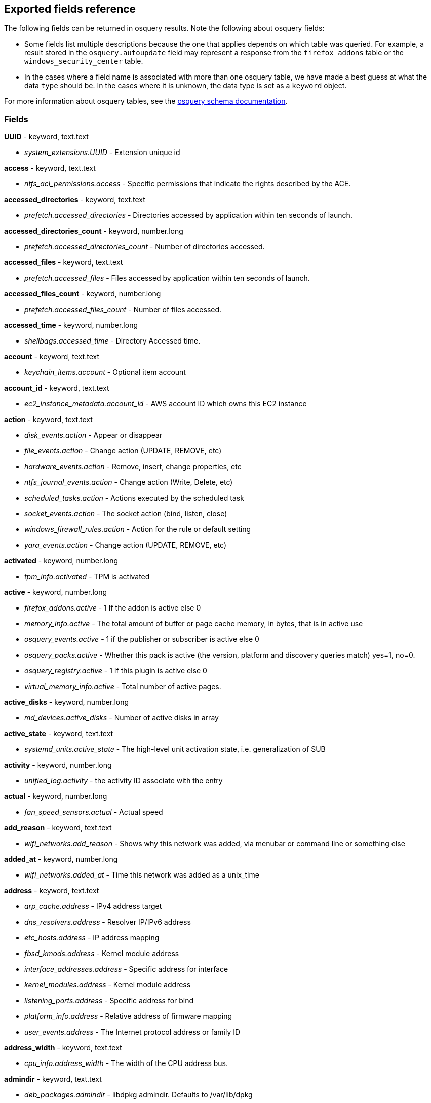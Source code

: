 [[exported-fields-osquery]]
== Exported fields reference

The following fields can be returned in osquery results. Note the following about osquery fields:

* Some fields list multiple descriptions because the one that applies depends on which table was queried. For example, a result stored in the `osquery.autoupdate` field may represent a response from the `firefox_addons` table or the `windows_security_center` table. 
* In the cases where a field name is associated with more than one osquery table, we have made a best guess at what the data `type` should be. In the cases where it is unknown, the data type is set as a `keyword` object. 

For more information about osquery tables, see the https://osquery.io/schema[osquery schema documentation].

[float]
[[osquery-fields]]
=== Fields

*UUID* - keyword, text.text

* _system_extensions.UUID_ - Extension unique id

*access* - keyword, text.text

* _ntfs_acl_permissions.access_ - Specific permissions that indicate the rights described by the ACE.

*accessed_directories* - keyword, text.text

* _prefetch.accessed_directories_ - Directories accessed by application within ten seconds of launch.

*accessed_directories_count* - keyword, number.long

* _prefetch.accessed_directories_count_ - Number of directories accessed.

*accessed_files* - keyword, text.text

* _prefetch.accessed_files_ - Files accessed by application within ten seconds of launch.

*accessed_files_count* - keyword, number.long

* _prefetch.accessed_files_count_ - Number of files accessed.

*accessed_time* - keyword, number.long

* _shellbags.accessed_time_ - Directory Accessed time.

*account* - keyword, text.text

* _keychain_items.account_ - Optional item account

*account_id* - keyword, text.text

* _ec2_instance_metadata.account_id_ - AWS account ID which owns this EC2 instance

*action* - keyword, text.text

* _disk_events.action_ - Appear or disappear
* _file_events.action_ - Change action (UPDATE, REMOVE, etc)
* _hardware_events.action_ - Remove, insert, change properties, etc
* _ntfs_journal_events.action_ - Change action (Write, Delete, etc)
* _scheduled_tasks.action_ - Actions executed by the scheduled task
* _socket_events.action_ - The socket action (bind, listen, close)
* _windows_firewall_rules.action_ - Action for the rule or default setting
* _yara_events.action_ - Change action (UPDATE, REMOVE, etc)

*activated* - keyword, number.long

* _tpm_info.activated_ - TPM is activated

*active* - keyword, number.long

* _firefox_addons.active_ - 1 If the addon is active else 0
* _memory_info.active_ - The total amount of buffer or page cache memory, in bytes, that is in active use
* _osquery_events.active_ - 1 if the publisher or subscriber is active else 0
* _osquery_packs.active_ - Whether this pack is active (the version, platform and discovery queries match) yes=1, no=0.
* _osquery_registry.active_ - 1 If this plugin is active else 0
* _virtual_memory_info.active_ - Total number of active pages.

*active_disks* - keyword, number.long

* _md_devices.active_disks_ - Number of active disks in array

*active_state* - keyword, text.text

* _systemd_units.active_state_ - The high-level unit activation state, i.e. generalization of SUB

*activity* - keyword, number.long

* _unified_log.activity_ - the activity ID associate with the entry

*actual* - keyword, number.long

* _fan_speed_sensors.actual_ - Actual speed

*add_reason* - keyword, text.text

* _wifi_networks.add_reason_ - Shows why this network was added, via menubar or command line or something else 

*added_at* - keyword, number.long

* _wifi_networks.added_at_ - Time this network was added as a unix_time

*address* - keyword, text.text

* _arp_cache.address_ - IPv4 address target
* _dns_resolvers.address_ - Resolver IP/IPv6 address
* _etc_hosts.address_ - IP address mapping
* _fbsd_kmods.address_ - Kernel module address
* _interface_addresses.address_ - Specific address for interface
* _kernel_modules.address_ - Kernel module address
* _listening_ports.address_ - Specific address for bind
* _platform_info.address_ - Relative address of firmware mapping
* _user_events.address_ - The Internet protocol address or family ID

*address_width* - keyword, text.text

* _cpu_info.address_width_ - The width of the CPU address bus.

*admindir* - keyword, text.text

* _deb_packages.admindir_ - libdpkg admindir. Defaults to /var/lib/dpkg

*algorithm* - keyword, text.text

* _authorized_keys.algorithm_ - Key type

*alias* - keyword, text.text

* _etc_protocols.alias_ - Protocol alias
* _time_machine_destinations.alias_ - Human readable name of drive

*aliases* - keyword, text.text

* _etc_services.aliases_ - Optional space separated list of other names for a service
* _lxd_images.aliases_ - Comma-separated list of image aliases

*allow_maximum* - keyword, number.long

* _shared_resources.allow_maximum_ - Number of concurrent users for this resource has been limited. If True, the value in the MaximumAllowed property is ignored.

*allow_root* - keyword, text.text

* _authorizations.allow_root_ - Label top-level key

*allow_signed_enabled* - keyword, number.long

* _alf.allow_signed_enabled_ - 1 If allow signed mode is enabled else 0

*ami_id* - keyword, text.text

* _ec2_instance_metadata.ami_id_ - AMI ID used to launch this EC2 instance

*amperage* - keyword, number.long

* _battery.amperage_ - The battery's current amperage in mA

*anonymous* - keyword, number.long

* _virtual_memory_info.anonymous_ - Total number of anonymous pages.

*antispyware* - keyword, text.text

* _windows_security_center.antispyware_ - Deprecated (always 'Good').

*antivirus* - keyword, text.text

* _windows_security_center.antivirus_ - The health of the monitored Antivirus solution (see windows_security_products)

*api_version* - keyword, text.text

* _docker_version.api_version_ - API version

*app_name* - keyword, text.text

* _windows_firewall_rules.app_name_ - Friendly name of the application to which the rule applies

*apparmor* - keyword, text.text

* _apparmor_events.apparmor_ - Apparmor Status like ALLOWED, DENIED etc.

*applescript_enabled* - keyword, text.text

* _apps.applescript_enabled_ - Info properties NSAppleScriptEnabled label

*application* - keyword, text.text

* _office_mru.application_ - Associated Office application

*arch* - keyword, text.text

* _deb_packages.arch_ - Package architecture
* _docker_version.arch_ - Hardware architecture
* _os_version.arch_ - OS Architecture
* _pkg_packages.arch_ - Architecture(s) supported
* _rpm_packages.arch_ - Architecture(s) supported
* _seccomp_events.arch_ - Information about the CPU architecture
* _signature.arch_ - If applicable, the arch of the signed code

*architecture* - keyword, text.text

* _docker_info.architecture_ - Hardware architecture
* _ec2_instance_metadata.architecture_ - Hardware architecture of this EC2 instance
* _lxd_images.architecture_ - Target architecture for the image
* _lxd_instances.architecture_ - Instance architecture

*architectures* - keyword, text.text

* _apt_sources.architectures_ - Repository architectures

*args* - keyword, text.text

* _startup_items.args_ - Arguments provided to startup executable

*arguments* - keyword, text.text

* _kernel_info.arguments_ - Kernel arguments

*array_handle* - keyword, text.text

* _memory_devices.array_handle_ - The memory array that the device is attached to

*assessments_enabled* - keyword, number.long

* _gatekeeper.assessments_enabled_ - 1 If a Gatekeeper is enabled else 0

*asset_tag* - keyword, text.text

* _memory_devices.asset_tag_ - Manufacturer specific asset tag of memory device

*atime* - keyword, number.long

* _device_file.atime_ - Last access time
* _file.atime_ - Last access time
* _file_events.atime_ - Last access time
* _process_events.atime_ - File last access in UNIX time
* _shared_memory.atime_ - Attached time

*attach* - keyword, text.text

* _apparmor_profiles.attach_ - Which executable(s) a profile will attach to.

*attached* - keyword, number.long

* _shared_memory.attached_ - Number of attached processes

*attributes* - keyword, text.text

* _file.attributes_ - File attrib string. See: https://ss64.com/nt/attrib.html

*audible_alarm* - keyword, text.text

* _chassis_info.audible_alarm_ - If TRUE, the frame is equipped with an audible alarm.

*auid* - keyword

* _process_events.auid_ - Audit User ID at process start
* _process_file_events.auid_ - Audit user ID of the process using the file
* _seccomp_events.auid_ - Audit user ID (loginuid) of the user who started the analyzed process
* _socket_events.auid_ - Audit User ID
* _user_events.auid_ - Audit User ID

*authenticate_user* - keyword, text.text

* _authorizations.authenticate_user_ - Label top-level key

*authentication_package* - keyword, text.text

* _logon_sessions.authentication_package_ - The authentication package used to authenticate the owner of the logon session.

*author* - keyword, text.text

* _chocolatey_packages.author_ - Optional package author
* _chrome_extensions.author_ - Optional extension author
* _npm_packages.author_ - Package-supplied author
* _python_packages.author_ - Optional package author
* _safari_extensions.author_ - Optional extension author

*authority* - keyword, text.text

* _signature.authority_ - Certificate Common Name

*authority_key_id* - keyword, text.text

* _certificates.authority_key_id_ - AKID an optionally included SHA1

*authority_key_identifier* - keyword, text.text

* _curl_certificate.authority_key_identifier_ - Authority Key Identifier

*authorizations* - keyword, text.text

* _keychain_acls.authorizations_ - A space delimited set of authorization attributes

*auto_join* - keyword, number.long

* _wifi_networks.auto_join_ - 1 if this network set to join automatically, 0 otherwise

*auto_login* - keyword, number.long

* _wifi_networks.auto_login_ - 1 if auto login is enabled, 0 otherwise

*auto_update* - keyword, number.long

* _lxd_images.auto_update_ - Whether the image auto-updates (1) or not (0)

*autoupdate* - keyword

* _firefox_addons.autoupdate_ - 1 If the addon applies background updates else 0
* _windows_security_center.autoupdate_ - The health of the Windows Autoupdate feature

*availability* - keyword, text.text

* _cpu_info.availability_ - The availability and status of the CPU.

*availability_zone* - keyword, text.text

* _ec2_instance_metadata.availability_zone_ - Availability zone in which this instance launched

*average* - keyword, text.text

* _load_average.average_ - Load average over the specified period.

*average_memory* - keyword, number.long

* _osquery_schedule.average_memory_ - Average of the bytes of resident memory left allocated after collecting results

*avg_disk_bytes_per_read* - keyword, number.long

* _physical_disk_performance.avg_disk_bytes_per_read_ - Average number of bytes transferred from the disk during read operations

*avg_disk_bytes_per_write* - keyword, number.long

* _physical_disk_performance.avg_disk_bytes_per_write_ - Average number of bytes transferred to the disk during write operations

*avg_disk_read_queue_length* - keyword, number.long

* _physical_disk_performance.avg_disk_read_queue_length_ - Average number of read requests that were queued for the selected disk during the sample interval

*avg_disk_sec_per_read* - keyword, number.long

* _physical_disk_performance.avg_disk_sec_per_read_ - Average time, in seconds, of a read operation of data from the disk

*avg_disk_sec_per_write* - keyword, number.long

* _physical_disk_performance.avg_disk_sec_per_write_ - Average time, in seconds, of a write operation of data to the disk

*avg_disk_write_queue_length* - keyword, number.long

* _physical_disk_performance.avg_disk_write_queue_length_ - Average number of write requests that were queued for the selected disk during the sample interval

*backup_date* - keyword, number.long

* _time_machine_backups.backup_date_ - Backup Date

*bank_locator* - keyword, text.text

* _memory_devices.bank_locator_ - String number of the string that identifies the physically-labeled bank where the memory device is located

*base64* - keyword, number.long

* _extended_attributes.base64_ - 1 if the value is base64 encoded else 0

*base_image* - keyword, text.text

* _lxd_instances.base_image_ - ID of image used to launch this instance

*base_uri* - keyword, text.text

* _apt_sources.base_uri_ - Repository base URI

*baseurl* - keyword, text.text

* _yum_sources.baseurl_ - Repository base URL

*basic_constraint* - keyword, text.text

* _curl_certificate.basic_constraint_ - Basic Constraints

*binary_queue* - keyword, number.long

* _carbon_black_info.binary_queue_ - Size in bytes of binaries waiting to be sent to Carbon Black server

*bitmap_chunk_size* - keyword, text.text

* _md_devices.bitmap_chunk_size_ - Bitmap chunk size

*bitmap_external_file* - keyword, text.text

* _md_devices.bitmap_external_file_ - External referenced bitmap file

*bitmap_on_mem* - keyword, text.text

* _md_devices.bitmap_on_mem_ - Pages allocated in in-memory bitmap, if enabled

*block* - keyword, text.text

* _ssh_configs.block_ - The host or match block

*block_size* - keyword, number.long

* _block_devices.block_size_ - Block size in bytes
* _device_file.block_size_ - Block size of filesystem
* _file.block_size_ - Block size of filesystem

*blocks* - keyword, number.long

* _device_partitions.blocks_ - Number of blocks
* _mounts.blocks_ - Mounted device used blocks

*blocks_available* - keyword, number.long

* _mounts.blocks_available_ - Mounted device available blocks

*blocks_free* - keyword, number.long

* _mounts.blocks_free_ - Mounted device free blocks

*blocks_size* - keyword, number.long

* _device_partitions.blocks_size_ - Byte size of each block
* _mounts.blocks_size_ - Block size in bytes

*bluetooth_sharing* - keyword, number.long

* _sharing_preferences.bluetooth_sharing_ - 1 If bluetooth sharing is enabled for any user else 0

*board_model* - keyword, text.text

* _system_info.board_model_ - Board model

*board_serial* - keyword, text.text

* _system_info.board_serial_ - Board serial number

*board_vendor* - keyword, text.text

* _system_info.board_vendor_ - Board vendor

*board_version* - keyword, text.text

* _system_info.board_version_ - Board version

*boot_partition* - keyword, number.long

* _logical_drives.boot_partition_ - True if Windows booted from this drive.

*boot_uuid* - keyword, text.text

* _ibridge_info.boot_uuid_ - Boot UUID of the iBridge controller

*bp_microcode_disabled* - keyword, number.long

* _kva_speculative_info.bp_microcode_disabled_ - Branch Predictions are disabled due to lack of microcode update.

*bp_mitigations* - keyword, number.long

* _kva_speculative_info.bp_mitigations_ - Branch Prediction mitigations are enabled.

*bp_system_pol_disabled* - keyword, number.long

* _kva_speculative_info.bp_system_pol_disabled_ - Branch Predictions are disabled via system policy.

*breach_description* - keyword, text.text

* _chassis_info.breach_description_ - If provided, gives a more detailed description of a detected security breach.

*bridge_nf_ip6tables* - keyword, number.long

* _docker_info.bridge_nf_ip6tables_ - 1 if bridge netfilter ip6tables is enabled. 0 otherwise

*bridge_nf_iptables* - keyword, number.long

* _docker_info.bridge_nf_iptables_ - 1 if bridge netfilter iptables is enabled. 0 otherwise

*broadcast* - keyword, text.text

* _interface_addresses.broadcast_ - Broadcast address for the interface

*browser_type* - keyword, text.text

* _chrome_extension_content_scripts.browser_type_ - The browser type (Valid values: chrome, chromium, opera, yandex, brave)
* _chrome_extensions.browser_type_ - The browser type (Valid values: chrome, chromium, opera, yandex, brave, edge, edge_beta)

*bsd_flags* - keyword, text.text

* _file.bsd_flags_ - The BSD file flags (chflags). Possible values: NODUMP, UF_IMMUTABLE, UF_APPEND, OPAQUE, HIDDEN, ARCHIVED, SF_IMMUTABLE, SF_APPEND

*bssid* - keyword, text.text

* _wifi_status.bssid_ - The current basic service set identifier
* _wifi_survey.bssid_ - The current basic service set identifier

*btime* - keyword, number.long

* _file.btime_ - (B)irth or (cr)eate time
* _process_events.btime_ - File creation in UNIX time

*buffers* - keyword, number.long

* _memory_info.buffers_ - The amount of physical RAM, in bytes, used for file buffers

*build* - keyword, text.text

* _os_version.build_ - Optional build-specific or variant string

*build_distro* - keyword, text.text

* _osquery_info.build_distro_ - osquery toolkit platform distribution name (os version)

*build_id* - keyword, text.text

* _sandboxes.build_id_ - Sandbox-specific identifier

*build_number* - keyword, number.long

* _windows_crashes.build_number_ - Windows build number of the crashing machine

*build_platform* - keyword, text.text

* _osquery_info.build_platform_ - osquery toolkit build platform

*build_time* - keyword, text.text

* _docker_version.build_time_ - Build time
* _portage_packages.build_time_ - Unix time when package was built

*bundle_executable* - keyword, text.text

* _apps.bundle_executable_ - Info properties CFBundleExecutable label

*bundle_identifier* - keyword, text.text

* _apps.bundle_identifier_ - Info properties CFBundleIdentifier label
* _running_apps.bundle_identifier_ - The bundle identifier of the application

*bundle_name* - keyword, text.text

* _apps.bundle_name_ - Info properties CFBundleName label

*bundle_package_type* - keyword, text.text

* _apps.bundle_package_type_ - Info properties CFBundlePackageType label

*bundle_path* - keyword, text.text

* _sandboxes.bundle_path_ - Application bundle used by the sandbox
* _system_extensions.bundle_path_ - System extension bundle path

*bundle_short_version* - keyword, text.text

* _apps.bundle_short_version_ - Info properties CFBundleShortVersionString label

*bundle_version* - keyword, text.text

* _apps.bundle_version_ - Info properties CFBundleVersion label

*busy_state* - keyword, number.long

* _iokit_devicetree.busy_state_ - 1 if the device is in a busy state else 0
* _iokit_registry.busy_state_ - 1 if the node is in a busy state else 0

*bytes* - keyword, number.long

* _curl.bytes_ - Number of bytes in the response
* _iptables.bytes_ - Number of matching bytes for this rule.

*bytes_available* - keyword, number.long

* _time_machine_destinations.bytes_available_ - Bytes available on volume

*bytes_received* - keyword, number.long

* _lxd_networks.bytes_received_ - Number of bytes received on this network

*bytes_sent* - keyword, number.long

* _lxd_networks.bytes_sent_ - Number of bytes sent on this network

*bytes_used* - keyword, number.long

* _time_machine_destinations.bytes_used_ - Bytes used on volume

*ca* - keyword, number.long

* _certificates.ca_ - 1 if CA: true (certificate is an authority) else 0

*cache_path* - keyword, text.text

* _quicklook_cache.cache_path_ - Path to cache data

*cached* - keyword, number.long

* _lxd_images.cached_ - Whether image is cached (1) or not (0)
* _memory_info.cached_ - The amount of physical RAM, in bytes, used as cache memory

*capability* - keyword, number.long

* _apparmor_events.capability_ - Capability number

*capname* - keyword, text.text

* _apparmor_events.capname_ - Capability requested by the process

*caption* - keyword, text.text

* _patches.caption_ - Short description of the patch.
* _windows_optional_features.caption_ - Caption of feature in settings UI

*captive_login_date* - keyword, number.long

* _wifi_networks.captive_login_date_ - Time this network logged in to a captive portal as unix_time

*captive_portal* - keyword, number.long

* _wifi_networks.captive_portal_ - 1 if this network has a captive portal, 0 otherwise

*carve* - keyword, number.long

* _carves.carve_ - Set this value to '1' to start a file carve

*carve_guid* - keyword, text.text

* _carves.carve_guid_ - Identifying value of the carve session

*category* - keyword, text.text

* _apps.category_ - The UTI that categorizes the app for the App Store
* _file_events.category_ - The category of the file defined in the config
* _ntfs_journal_events.category_ - The category that the event originated from
* _power_sensors.category_ - The sensor category: currents, voltage, wattage
* _system_extensions.category_ - System extension category
* _unified_log.category_ - the category of the os_log_t used
* _yara_events.category_ - The category of the file

*cdhash* - keyword, text.text

* _es_process_events.cdhash_ - Codesigning hash of the process
* _signature.cdhash_ - Hash of the application Code Directory

*celsius* - keyword, number.double

* _temperature_sensors.celsius_ - Temperature in Celsius

*certificate* - keyword, text.text

* _lxd_certificates.certificate_ - Certificate content

*cgroup_driver* - keyword, text.text

* _docker_info.cgroup_driver_ - Control groups driver

*cgroup_namespace* - keyword, text.text

* _docker_containers.cgroup_namespace_ - cgroup namespace
* _process_namespaces.cgroup_namespace_ - cgroup namespace inode

*cgroup_path* - keyword, text.text

* _processes.cgroup_path_ - The full hierarchical path of the process's control group

*chain* - keyword, text.text

* _iptables.chain_ - Size of module content.

*change_type* - keyword, text.text

* _docker_container_fs_changes.change_type_ - Type of change: C:Modified, A:Added, D:Deleted

*channel* - keyword

* _wifi_status.channel_ - Channel number
* _wifi_survey.channel_ - Channel number
* _windows_eventlog.channel_ - Source or channel of the event

*channel_band* - keyword, number.long

* _wifi_status.channel_band_ - Channel band
* _wifi_survey.channel_band_ - Channel band

*channel_width* - keyword, number.long

* _wifi_status.channel_width_ - Channel width
* _wifi_survey.channel_width_ - Channel width

*charged* - keyword, number.long

* _battery.charged_ - 1 if the battery is currently completely charged. 0 otherwise

*charging* - keyword, number.long

* _battery.charging_ - 1 if the battery is currently being charged by a power source. 0 otherwise

*chassis_types* - keyword, text.text

* _chassis_info.chassis_types_ - A comma-separated list of chassis types, such as Desktop or Laptop.

*check_array_finish* - keyword, text.text

* _md_devices.check_array_finish_ - Estimated duration of the check array activity

*check_array_progress* - keyword, text.text

* _md_devices.check_array_progress_ - Progress of the check array activity

*check_array_speed* - keyword, text.text

* _md_devices.check_array_speed_ - Speed of the check array activity

*checksum* - keyword, text.text

* _disk_events.checksum_ - UDIF Master checksum if available (CRC32)

*child_pid* - keyword, number.long

* _es_process_events.child_pid_ - Process ID of a child process in case of a fork event

*chunk_size* - keyword, number.long

* _md_devices.chunk_size_ - chunk size in bytes

*cid* - keyword, number.long

* _bpf_process_events.cid_ - Cgroup ID
* _bpf_socket_events.cid_ - Cgroup ID

*class* - keyword, text.text

* _authorizations.class_ - Label top-level key
* _drivers.class_ - Device/driver class name
* _iokit_devicetree.class_ - Best matching device class (most-specific category)
* _iokit_registry.class_ - Best matching device class (most-specific category)
* _usb_devices.class_ - USB Device class
* _wmi_cli_event_consumers.class_ - The name of the class.
* _wmi_event_filters.class_ - The name of the class.
* _wmi_filter_consumer_binding.class_ - The name of the class.
* _wmi_script_event_consumers.class_ - The name of the class.

*client_app_id* - keyword, text.text

* _windows_update_history.client_app_id_ - Identifier of the client application that processed an update

*client_site_name* - keyword, text.text

* _ntdomains.client_site_name_ - The name of the site where the domain controller is configured.

*cmdline* - keyword, text.text

* _bpf_process_events.cmdline_ - Command line arguments
* _docker_container_processes.cmdline_ - Complete argv
* _es_process_events.cmdline_ - Command line arguments (argv)
* _process_events.cmdline_ - Command line arguments (argv)
* _processes.cmdline_ - Complete argv

*cmdline_count* - keyword, number.long

* _es_process_events.cmdline_count_ - Number of command line arguments

*cmdline_size* - keyword, number.long

* _process_events.cmdline_size_ - Actual size (bytes) of command line arguments

*code* - keyword, text.text

* _seccomp_events.code_ - The seccomp action

*code_integrity_policy_enforcement_status* - keyword, text.text

* _hvci_status.code_integrity_policy_enforcement_status_ - The status of the code integrity policy enforcement settings. Returns UNKNOWN if an error is encountered.

*codename* - keyword, text.text

* _os_version.codename_ - OS version codename

*collect_cross_processes* - keyword, number.long

* _carbon_black_info.collect_cross_processes_ - If the sensor is configured to cross process events

*collect_data_file_writes* - keyword, number.long

* _carbon_black_info.collect_data_file_writes_ - If the sensor is configured to collect non binary file writes

*collect_emet_events* - keyword, number.long

* _carbon_black_info.collect_emet_events_ - If the sensor is configured to EMET events

*collect_file_mods* - keyword, number.long

* _carbon_black_info.collect_file_mods_ - If the sensor is configured to collect file modification events

*collect_module_info* - keyword, number.long

* _carbon_black_info.collect_module_info_ - If the sensor is configured to collect metadata of binaries

*collect_module_loads* - keyword, number.long

* _carbon_black_info.collect_module_loads_ - If the sensor is configured to capture module loads

*collect_net_conns* - keyword, number.long

* _carbon_black_info.collect_net_conns_ - If the sensor is configured to collect network connections

*collect_process_user_context* - keyword, number.long

* _carbon_black_info.collect_process_user_context_ - If the sensor is configured to collect the user running a process

*collect_processes* - keyword, number.long

* _carbon_black_info.collect_processes_ - If the sensor is configured to process events

*collect_reg_mods* - keyword, number.long

* _carbon_black_info.collect_reg_mods_ - If the sensor is configured to collect registry modification events

*collect_sensor_operations* - keyword, number.long

* _carbon_black_info.collect_sensor_operations_ - Unknown

*collect_store_files* - keyword, number.long

* _carbon_black_info.collect_store_files_ - If the sensor is configured to send back binaries to the Carbon Black server

*collisions* - keyword, number.long

* _interface_details.collisions_ - Packet Collisions detected

*color_depth* - keyword, number.long

* _video_info.color_depth_ - The amount of bits per pixel to represent color.

*comm* - keyword, text.text

* _apparmor_events.comm_ - Command-line name of the command that was used to invoke the analyzed process
* _seccomp_events.comm_ - Command-line name of the command that was used to invoke the analyzed process

*command* - keyword, text.text

* _crontab.command_ - Raw command string
* _docker_containers.command_ - Command with arguments
* _shell_history.command_ - Unparsed date/line/command history line

*command_line* - keyword, text.text

* _windows_crashes.command_line_ - Command-line string passed to the crashed process

*command_line_template* - keyword, text.text

* _wmi_cli_event_consumers.command_line_template_ - Standard string template that specifies the process to be started. This property can be NULL, and the ExecutablePath property is used as the command line.

*comment* - keyword, text.text

* _authorizations.comment_ - Label top-level key
* _authorized_keys.comment_ - Optional comment
* _docker_image_history.comment_ - Instruction comment
* _etc_protocols.comment_ - Comment with protocol description
* _etc_services.comment_ - Optional comment for a service.
* _groups.comment_ - Remarks or comments associated with the group
* _keychain_items.comment_ - Optional keychain comment

*common_name* - keyword, text.text

* _certificates.common_name_ - Certificate CommonName
* _curl_certificate.common_name_ - Common name of company issued to

*compat* - keyword, number.long

* _seccomp_events.compat_ - Is system call in compatibility mode

*compiler* - keyword, text.text

* _apps.compiler_ - Info properties DTCompiler label

*completed_time* - keyword, number.long

* _cups_jobs.completed_time_ - When the job completed printing

*components* - keyword, text.text

* _apt_sources.components_ - Repository components

*compressed* - keyword, number.long

* _virtual_memory_info.compressed_ - The total number of pages that have been compressed by the VM compressor.

*compressor* - keyword, number.long

* _virtual_memory_info.compressor_ - The number of pages used to store compressed VM pages.

*computer_name* - keyword, text.text

* _system_info.computer_name_ - Friendly computer name (optional)
* _windows_eventlog.computer_name_ - Hostname of system where event was generated
* _windows_events.computer_name_ - Hostname of system where event was generated

*condition* - keyword, text.text

* _battery.condition_ - One of the following: "Normal" indicates the condition of the battery is within normal tolerances, "Service Needed" indicates that the battery should be checked out by a licensed Mac repair service, "Permanent Failure" indicates the battery needs replacement

*config_entrypoint* - keyword, text.text

* _docker_containers.config_entrypoint_ - Container entrypoint(s)

*config_flag* - keyword, text.text

* _sip_config.config_flag_ - The System Integrity Protection config flag

*config_hash* - keyword, text.text

* _osquery_info.config_hash_ - Hash of the working configuration state

*config_name* - keyword, text.text

* _carbon_black_info.config_name_ - Sensor group

*config_valid* - keyword, number.long

* _osquery_info.config_valid_ - 1 if the config was loaded and considered valid, else 0

*config_value* - keyword, text.text

* _system_controls.config_value_ - The MIB value set in /etc/sysctl.conf

*configured_clock_speed* - keyword, number.long

* _memory_devices.configured_clock_speed_ - Configured speed of memory device in megatransfers per second (MT/s)

*configured_voltage* - keyword, number.long

* _memory_devices.configured_voltage_ - Configured operating voltage of device in millivolts

*connection_id* - keyword, text.text

* _interface_details.connection_id_ - Name of the network connection as it appears in the Network Connections Control Panel program.

*connection_status* - keyword, text.text

* _interface_details.connection_status_ - State of the network adapter connection to the network.

*consistency_scan_date* - keyword, number.long

* _time_machine_destinations.consistency_scan_date_ - Consistency scan date

*consumer* - keyword, text.text

* _wmi_filter_consumer_binding.consumer_ - Reference to an instance of __EventConsumer that represents the object path to a logical consumer, the recipient of an event.

*containers* - keyword, number.long

* _docker_info.containers_ - Total number of containers

*containers_paused* - keyword, number.long

* _docker_info.containers_paused_ - Number of containers in paused state

*containers_running* - keyword, number.long

* _docker_info.containers_running_ - Number of containers currently running

*containers_stopped* - keyword, number.long

* _docker_info.containers_stopped_ - Number of containers in stopped state

*content* - keyword, text.text

* _disk_events.content_ - Disk event content

*content_caching* - keyword, number.long

* _sharing_preferences.content_caching_ - 1 If content caching is enabled else 0

*content_type* - keyword, text.text

* _package_install_history.content_type_ - Package content_type (optional)

*conversion_status* - keyword, number.long

* _bitlocker_info.conversion_status_ - The bitlocker conversion status of the drive.

*coprocessor_version* - keyword, text.text

* _ibridge_info.coprocessor_version_ - The manufacturer and chip version

*copy* - keyword, number.long

* _virtual_memory_info.copy_ - Total number of copy-on-write pages.

*copyright* - keyword, text.text

* _apps.copyright_ - Info properties NSHumanReadableCopyright label

*core* - keyword, number.long

* _cpu_time.core_ - Name of the cpu (core)

*cosine_similarity* - keyword, number.double

* _powershell_events.cosine_similarity_ - How similar the Powershell script is to a provided 'normal' character frequency

*count* - keyword, number.long

* _userassist.count_ - Number of times the application has been executed.
* _yara.count_ - Number of YARA matches
* _yara_events.count_ - Number of YARA matches

*country_code* - keyword, text.text

* _wifi_status.country_code_ - The country code (ISO/IEC 3166-1:1997) for the network
* _wifi_survey.country_code_ - The country code (ISO/IEC 3166-1:1997) for the network

*cpu* - keyword, number.double

* _docker_container_processes.cpu_ - CPU utilization as percentage

*cpu_brand* - keyword, text.text

* _system_info.cpu_brand_ - CPU brand string, contains vendor and model

*cpu_cfs_period* - keyword, number.long

* _docker_info.cpu_cfs_period_ - 1 if CPU Completely Fair Scheduler (CFS) period support is enabled. 0 otherwise

*cpu_cfs_quota* - keyword, number.long

* _docker_info.cpu_cfs_quota_ - 1 if CPU Completely Fair Scheduler (CFS) quota support is enabled. 0 otherwise

*cpu_kernelmode_usage* - keyword, number.long

* _docker_container_stats.cpu_kernelmode_usage_ - CPU kernel mode usage

*cpu_logical_cores* - keyword, number.long

* _system_info.cpu_logical_cores_ - Number of logical CPU cores available to the system

*cpu_microcode* - keyword, text.text

* _system_info.cpu_microcode_ - Microcode version

*cpu_physical_cores* - keyword, number.long

* _system_info.cpu_physical_cores_ - Number of physical CPU cores in to the system

*cpu_pred_cmd_supported* - keyword, number.long

* _kva_speculative_info.cpu_pred_cmd_supported_ - PRED_CMD MSR supported by CPU Microcode.

*cpu_set* - keyword, number.long

* _docker_info.cpu_set_ - 1 if CPU set selection support is enabled. 0 otherwise

*cpu_shares* - keyword, number.long

* _docker_info.cpu_shares_ - 1 if CPU share weighting support is enabled. 0 otherwise

*cpu_spec_ctrl_supported* - keyword, number.long

* _kva_speculative_info.cpu_spec_ctrl_supported_ - SPEC_CTRL MSR supported by CPU Microcode.

*cpu_status* - keyword, number.long

* _cpu_info.cpu_status_ - The current operating status of the CPU.

*cpu_subtype* - keyword

* _processes.cpu_subtype_ - Indicates the specific processor on which an entry may be used.
* _system_info.cpu_subtype_ - CPU subtype

*cpu_total_usage* - keyword, number.long

* _docker_container_stats.cpu_total_usage_ - Total CPU usage

*cpu_type* - keyword

* _processes.cpu_type_ - Indicates the specific processor designed for installation.
* _system_info.cpu_type_ - CPU type

*cpu_usermode_usage* - keyword, number.long

* _docker_container_stats.cpu_usermode_usage_ - CPU user mode usage

*cpus* - keyword, number.long

* _docker_info.cpus_ - Number of CPUs

*crash_path* - keyword, text.text

* _crashes.crash_path_ - Location of log file
* _windows_crashes.crash_path_ - Path of the log file

*crashed_thread* - keyword, number.long

* _crashes.crashed_thread_ - Thread ID which crashed

*created* - keyword, text.text

* _authorizations.created_ - Label top-level key
* _docker_containers.created_ - Time of creation as UNIX time
* _docker_image_history.created_ - Time of creation as UNIX time
* _docker_images.created_ - Time of creation as UNIX time
* _docker_networks.created_ - Time of creation as UNIX time
* _keychain_items.created_ - Data item was created

*created_at* - keyword, text.text

* _lxd_images.created_at_ - ISO time of image creation
* _lxd_instances.created_at_ - ISO time of creation

*created_by* - keyword, text.text

* _docker_image_history.created_by_ - Created by instruction

*created_time* - keyword, number.long

* _shellbags.created_time_ - Directory Created time.

*creation_time* - keyword

* _account_policy_data.creation_time_ - When the account was first created
* _cups_jobs.creation_time_ - When the print request was initiated

*creator* - keyword, text.text

* _firefox_addons.creator_ - Addon-supported creator string

*creator_pid* - keyword, number.long

* _shared_memory.creator_pid_ - Process ID that created the segment

*creator_uid* - keyword, number.long

* _shared_memory.creator_uid_ - User ID of creator process

*csname* - keyword, text.text

* _patches.csname_ - The name of the host the patch is installed on.

*ctime* - keyword

* _device_file.ctime_ - Creation time
* _file.ctime_ - Last status change time
* _file_events.ctime_ - Last status change time
* _gatekeeper_approved_apps.ctime_ - Last change time
* _process_events.ctime_ - File last metadata change in UNIX time
* _shared_memory.ctime_ - Changed time

*current_capacity* - keyword, number.long

* _battery.current_capacity_ - The battery's current charged capacity in mAh

*current_clock_speed* - keyword, number.long

* _cpu_info.current_clock_speed_ - The current frequency of the CPU.

*current_directory* - keyword, text.text

* _windows_crashes.current_directory_ - Current working directory of the crashed process

*current_disk_queue_length* - keyword, number.long

* _physical_disk_performance.current_disk_queue_length_ - Number of requests outstanding on the disk at the time the performance data is collected

*current_locale* - keyword, text.text

* _chrome_extensions.current_locale_ - Current locale supported by extension

*current_value* - keyword, text.text

* _system_controls.current_value_ - Value of setting

*cwd* - keyword, text.text

* _bpf_process_events.cwd_ - Current working directory
* _es_process_events.cwd_ - The process current working directory
* _process_events.cwd_ - The process current working directory
* _process_file_events.cwd_ - The current working directory of the process
* _processes.cwd_ - Process current working directory

*cycle_count* - keyword, number.long

* _battery.cycle_count_ - The number of charge/discharge cycles

*data* - keyword, text.text

* _magic.data_ - Magic number data from libmagic
* _registry.data_ - Data content of registry value
* _windows_eventlog.data_ - Data associated with the event
* _windows_events.data_ - Data associated with the event

*data_width* - keyword, number.long

* _memory_devices.data_width_ - Data width, in bits, of this memory device

*database* - keyword, number.long

* _lxd_cluster_members.database_ - Whether the server is a database node (1) or not (0)

*date* - keyword

* _drivers.date_ - Driver date
* _platform_info.date_ - Self-reported platform code update date
* _windows_update_history.date_ - Date and the time an update was applied

*datetime* - keyword, text.text

* _crashes.datetime_ - Date/Time at which the crash occurred
* _powershell_events.datetime_ - System time at which the Powershell script event occurred
* _syslog_events.datetime_ - Time known to syslog
* _time.datetime_ - Current date and time (ISO format) in UTC
* _windows_crashes.datetime_ - Timestamp (log format) of the crash
* _windows_eventlog.datetime_ - System time at which the event occurred
* _windows_events.datetime_ - System time at which the event occurred

*day* - keyword, number.long

* _time.day_ - Current day in UTC

*day_of_month* - keyword, text.text

* _crontab.day_of_month_ - The day of the month for the job

*day_of_week* - keyword, text.text

* _crontab.day_of_week_ - The day of the week for the job

*days* - keyword, number.long

* _uptime.days_ - Days of uptime

*dc_site_name* - keyword, text.text

* _ntdomains.dc_site_name_ - The name of the site where the domain controller is located.

*decompressed* - keyword, number.long

* _virtual_memory_info.decompressed_ - The total number of pages that have been decompressed by the VM compressor.

*default_locale* - keyword, text.text

* _chrome_extensions.default_locale_ - Default locale supported by extension

*default_value* - keyword, text.text

* _osquery_flags.default_value_ - Flag default value

*denied_mask* - keyword, text.text

* _apparmor_events.denied_mask_ - Denied permissions for the process

*denylisted* - keyword, number.long

* _osquery_schedule.denylisted_ - 1 if the query is denylisted else 0

*dependencies* - keyword, text.text

* _kernel_panics.dependencies_ - Module dependencies existing in crashed module's backtrace

*depth* - keyword, number.long

* _iokit_devicetree.depth_ - Device nested depth
* _iokit_registry.depth_ - Node nested depth

*description* - keyword, text.text

* _appcompat_shims.description_ - Description of the SDB.
* _atom_packages.description_ - Package supplied description
* _browser_plugins.description_ - Plugin description text
* _chassis_info.description_ - An extended description of the chassis if available.
* _chrome_extensions.description_ - Extension-optional description
* _disk_info.description_ - The OS's description of the disk.
* _drivers.description_ - Driver description
* _firefox_addons.description_ - Addon-supplied description string
* _interface_details.description_ - Short description of the object a one-line string.
* _keychain_acls.description_ - The description included with the ACL entry
* _keychain_items.description_ - Optional item description
* _logical_drives.description_ - The canonical description of the drive, e.g. 'Logical Fixed Disk', 'CD-ROM Disk'.
* _lxd_images.description_ - Image description
* _lxd_instances.description_ - Instance description
* _npm_packages.description_ - Package-supplied description
* _osquery_flags.description_ - Flag description
* _patches.description_ - Fuller description of the patch.
* _safari_extensions.description_ - Optional extension description text
* _services.description_ - Service Description
* _shared_resources.description_ - A textual description of the object
* _smbios_tables.description_ - Table entry description
* _systemd_units.description_ - Unit description
* _users.description_ - Optional user description
* _windows_update_history.description_ - Description of an update
* _ycloud_instance_metadata.description_ - Description of the VM

*designed_capacity* - keyword, number.long

* _battery.designed_capacity_ - The battery's designed capacity in mAh

*dest_filename* - keyword, text.text

* _es_process_file_events.dest_filename_ - Destination filename for the event

*dest_path* - keyword, text.text

* _process_file_events.dest_path_ - The canonical path associated with the event

*destination* - keyword, text.text

* _cups_jobs.destination_ - The printer the job was sent to
* _docker_container_mounts.destination_ - Destination path inside container
* _routes.destination_ - Destination IP address

*destination_id* - keyword, text.text

* _time_machine_backups.destination_id_ - Time Machine destination ID
* _time_machine_destinations.destination_id_ - Time Machine destination ID

*dev_id_enabled* - keyword, number.long

* _gatekeeper.dev_id_enabled_ - 1 If a Gatekeeper allows execution from identified developers else 0

*developer_id* - keyword, text.text

* _safari_extensions.developer_id_ - Optional developer identifier
* _xprotect_meta.developer_id_ - Developer identity (SHA1) of extension

*development_region* - keyword, text.text

* _apps.development_region_ - Info properties CFBundleDevelopmentRegion label
* _browser_plugins.development_region_ - Plugin language-localization

*device* - keyword, text.text

* _device_file.device_ - Absolute file path to device node
* _device_firmware.device_ - The device name
* _device_hash.device_ - Absolute file path to device node
* _device_partitions.device_ - Absolute file path to device node
* _disk_events.device_ - Disk event BSD name
* _file.device_ - Device ID (optional)
* _kernel_info.device_ - Kernel device identifier
* _lxd_instance_devices.device_ - Name of the device
* _mounts.device_ - Mounted device
* _process_memory_map.device_ - MA:MI Major/minor device ID

*device_alias* - keyword, text.text

* _mounts.device_alias_ - Mounted device alias

*device_error_address* - keyword, text.text

* _memory_error_info.device_error_address_ - 32 bit physical address of the error relative to the start of the failing memory address, in bytes

*device_id* - keyword, text.text

* _bitlocker_info.device_id_ - ID of the encrypted drive.
* _cpu_info.device_id_ - The DeviceID of the CPU.
* _drivers.device_id_ - Device ID
* _logical_drives.device_id_ - The drive id, usually the drive name, e.g., 'C:'.

*device_locator* - keyword, text.text

* _memory_devices.device_locator_ - String number of the string that identifies the physically-labeled socket or board position where the memory device is located

*device_name* - keyword, text.text

* _drivers.device_name_ - Device name
* _md_devices.device_name_ - md device name

*device_path* - keyword, text.text

* _iokit_devicetree.device_path_ - Device tree path

*device_type* - keyword, text.text

* _lxd_instance_devices.device_type_ - Device type

*dhcp_enabled* - keyword, number.long

* _interface_details.dhcp_enabled_ - If TRUE, the dynamic host configuration protocol (DHCP) server automatically assigns an IP address to the computer system when establishing a network connection.

*dhcp_lease_expires* - keyword, text.text

* _interface_details.dhcp_lease_expires_ - Expiration date and time for a leased IP address that was assigned to the computer by the dynamic host configuration protocol (DHCP) server.

*dhcp_lease_obtained* - keyword, text.text

* _interface_details.dhcp_lease_obtained_ - Date and time the lease was obtained for the IP address assigned to the computer by the dynamic host configuration protocol (DHCP) server.

*dhcp_server* - keyword, text.text

* _interface_details.dhcp_server_ - IP address of the dynamic host configuration protocol (DHCP) server.

*direction* - keyword, text.text

* _windows_firewall_rules.direction_ - Direction of traffic for which the rule applies

*directory* - keyword, text.text

* _extended_attributes.directory_ - Directory of file(s)
* _file.directory_ - Directory of file(s)
* _hash.directory_ - Must provide a path or directory
* _npm_packages.directory_ - Directory where node_modules are located
* _python_packages.directory_ - Directory where Python modules are located
* _users.directory_ - User's home directory

*disabled* - keyword

* _browser_plugins.disabled_ - Is the plugin disabled. 1 = Disabled
* _firefox_addons.disabled_ - 1 If the addon is application-disabled else 0
* _launchd.disabled_ - Skip loading this daemon or agent on boot
* _wifi_networks.disabled_ - 1 if this network is disabled, 0 otherwise

*disc_sharing* - keyword, number.long

* _sharing_preferences.disc_sharing_ - 1 If CD or DVD sharing is enabled else 0

*disconnected* - keyword, number.long

* _connectivity.disconnected_ - True if the all interfaces are not connected to any network

*discovery_cache_hits* - keyword, number.long

* _osquery_packs.discovery_cache_hits_ - The number of times that the discovery query used cached values since the last time the config was reloaded

*discovery_executions* - keyword, number.long

* _osquery_packs.discovery_executions_ - The number of times that the discovery queries have been executed since the last time the config was reloaded

*disk_bytes_read* - keyword, number.long

* _processes.disk_bytes_read_ - Bytes read from disk

*disk_bytes_written* - keyword, number.long

* _processes.disk_bytes_written_ - Bytes written to disk

*disk_index* - keyword, number.long

* _disk_info.disk_index_ - Physical drive number of the disk.

*disk_read* - keyword, number.long

* _docker_container_stats.disk_read_ - Total disk read bytes

*disk_size* - keyword, number.long

* _disk_info.disk_size_ - Size of the disk.

*disk_write* - keyword, number.long

* _docker_container_stats.disk_write_ - Total disk write bytes

*display_name* - keyword, text.text

* _apps.display_name_ - Info properties CFBundleDisplayName label
* _services.display_name_ - Service Display name

*dns_domain* - keyword, text.text

* _interface_details.dns_domain_ - Organization name followed by a period and an extension that indicates the type of organization, such as 'microsoft.com'.

*dns_domain_name* - keyword, text.text

* _logon_sessions.dns_domain_name_ - The DNS name for the owner of the logon session.

*dns_domain_suffix_search_order* - keyword, text.text

* _interface_details.dns_domain_suffix_search_order_ - Array of DNS domain suffixes to be appended to the end of host names during name resolution.

*dns_forest_name* - keyword, text.text

* _ntdomains.dns_forest_name_ - The name of the root of the DNS tree.

*dns_host_name* - keyword, text.text

* _interface_details.dns_host_name_ - Host name used to identify the local computer for authentication by some utilities.

*dns_server_search_order* - keyword, text.text

* _interface_details.dns_server_search_order_ - Array of server IP addresses to be used in querying for DNS servers.

*domain* - keyword, text.text

* _ad_config.domain_ - Active Directory trust domain
* _managed_policies.domain_ - System or manager-chosen domain key
* _preferences.domain_ - Application ID usually in com.name.product format

*domain_controller_address* - keyword, text.text

* _ntdomains.domain_controller_address_ - The IP Address of the discovered domain controller..

*domain_controller_name* - keyword, text.text

* _ntdomains.domain_controller_name_ - The name of the discovered domain controller.

*domain_name* - keyword, text.text

* _ntdomains.domain_name_ - The name of the domain.

*drive_letter* - keyword, text.text

* _bitlocker_info.drive_letter_ - Drive letter of the encrypted drive.
* _ntfs_journal_events.drive_letter_ - The drive letter identifying the source journal

*drive_name* - keyword, text.text

* _md_drives.drive_name_ - Drive device name

*driver* - keyword, text.text

* _docker_container_mounts.driver_ - Driver providing the mount
* _docker_networks.driver_ - Network driver
* _docker_volumes.driver_ - Volume driver
* _hardware_events.driver_ - Driver claiming the device
* _lxd_storage_pools.driver_ - Storage driver
* _pci_devices.driver_ - PCI Device used driver
* _video_info.driver_ - The driver of the device.

*driver_date* - keyword, number.long

* _video_info.driver_date_ - The date listed on the installed driver.

*driver_key* - keyword, text.text

* _drivers.driver_key_ - Driver key

*driver_version* - keyword, text.text

* _video_info.driver_version_ - The version of the installed driver.

*dst_ip* - keyword, text.text

* _iptables.dst_ip_ - Destination IP address.

*dst_mask* - keyword, text.text

* _iptables.dst_mask_ - Destination IP address mask.

*dst_port* - keyword, text.text

* _iptables.dst_port_ - Protocol destination port(s).

*dtime* - keyword, number.long

* _shared_memory.dtime_ - Detached time

*dump_certificate* - keyword, number.long

* _curl_certificate.dump_certificate_ - Set this value to '1' to dump certificate

*duration* - keyword, number.long

* _bpf_process_events.duration_ - How much time was spent inside the syscall (nsecs)
* _bpf_socket_events.duration_ - How much time was spent inside the syscall (nsecs)

*eapi* - keyword, number.long

* _portage_packages.eapi_ - The eapi for the ebuild

*egid* - keyword

* _docker_container_processes.egid_ - Effective group ID
* _es_process_events.egid_ - Effective Group ID of the process
* _process_events.egid_ - Effective group ID at process start
* _process_file_events.egid_ - Effective group ID of the process using the file
* _processes.egid_ - Unsigned effective group ID

*eid* - keyword, text.text

* _apparmor_events.eid_ - Event ID
* _bpf_process_events.eid_ - Event ID
* _bpf_socket_events.eid_ - Event ID
* _disk_events.eid_ - Event ID
* _es_process_events.eid_ - Event ID
* _es_process_file_events.eid_ - Event ID
* _file_events.eid_ - Event ID
* _hardware_events.eid_ - Event ID
* _ntfs_journal_events.eid_ - Event ID
* _process_events.eid_ - Event ID
* _process_file_events.eid_ - Event ID
* _selinux_events.eid_ - Event ID
* _socket_events.eid_ - Event ID
* _syslog_events.eid_ - Event ID
* _user_events.eid_ - Event ID
* _windows_events.eid_ - Event ID
* _yara_events.eid_ - Event ID

*ejectable* - keyword, number.long

* _disk_events.ejectable_ - 1 if ejectable, 0 if not

*elapsed_time* - keyword, number.long

* _processes.elapsed_time_ - Elapsed time in seconds this process has been running.

*element* - keyword, text.text

* _apps.element_ - Does the app identify as a background agent

*elevated_token* - keyword, number.long

* _processes.elevated_token_ - Process uses elevated token yes=1, no=0

*enable_ipv6* - keyword, number.long

* _docker_networks.enable_ipv6_ - 1 if IPv6 is enabled on this network. 0 otherwise

*enabled* - keyword

* _app_schemes.enabled_ - 1 if this handler is the OS default, else 0
* _event_taps.enabled_ - Is the Event Tap enabled
* _interface_details.enabled_ - Indicates whether the adapter is enabled or not.
* _location_services.enabled_ - 1 if Location Services are enabled, else 0
* _lxd_cluster.enabled_ - Whether clustering enabled (1) or not (0) on this node
* _sandboxes.enabled_ - Application sandboxings enabled on container
* _scheduled_tasks.enabled_ - Whether or not the scheduled task is enabled
* _screenlock.enabled_ - 1 If a password is required after sleep or the screensaver begins; else 0
* _sip_config.enabled_ - 1 if this configuration is enabled, otherwise 0
* _tpm_info.enabled_ - TPM is enabled
* _windows_firewall_rules.enabled_ - 1 if the rule is enabled
* _yum_sources.enabled_ - Whether the repository is used

*enabled_nvram* - keyword, number.long

* _sip_config.enabled_nvram_ - 1 if this configuration is enabled, otherwise 0

*encrypted* - keyword, number.long

* _disk_encryption.encrypted_ - 1 If encrypted: true (disk is encrypted), else 0
* _user_ssh_keys.encrypted_ - 1 if key is encrypted, 0 otherwise

*encryption* - keyword, text.text

* _time_machine_destinations.encryption_ - Last known encrypted state

*encryption_method* - keyword, text.text

* _bitlocker_info.encryption_method_ - The encryption type of the device.

*encryption_status* - keyword, text.text

* _disk_encryption.encryption_status_ - Disk encryption status with one of following values: encrypted | not encrypted | undefined

*end* - keyword, text.text

* _memory_map.end_ - End address of memory region
* _process_memory_map.end_ - Virtual end address (hex)

*ending_address* - keyword, text.text

* _memory_array_mapped_addresses.ending_address_ - Physical ending address of last kilobyte of a range of memory mapped to physical memory array
* _memory_device_mapped_addresses.ending_address_ - Physical ending address of last kilobyte of a range of memory mapped to physical memory array

*endpoint_id* - keyword, text.text

* _docker_container_networks.endpoint_id_ - Endpoint ID

*entry* - keyword, text.text

* _authorization_mechanisms.entry_ - The whole string entry
* _shimcache.entry_ - Execution order.

*env* - keyword, text.text

* _es_process_events.env_ - Environment variables delimited by spaces
* _process_events.env_ - Environment variables delimited by spaces

*env_count* - keyword, number.long

* _es_process_events.env_count_ - Number of environment variables
* _process_events.env_count_ - Number of environment variables

*env_size* - keyword, number.long

* _process_events.env_size_ - Actual size (bytes) of environment list

*env_variables* - keyword, text.text

* _docker_containers.env_variables_ - Container environmental variables

*environment* - keyword, text.text

* _apps.environment_ - Application-set environment variables

*ephemeral* - keyword, number.long

* _lxd_instances.ephemeral_ - Whether the instance is ephemeral(1) or not(0)

*epoch* - keyword, number.long

* _rpm_packages.epoch_ - Package epoch value

*error* - keyword, text.text

* _apparmor_events.error_ - Error information

*error_granularity* - keyword, text.text

* _memory_error_info.error_granularity_ - Granularity to which the error can be resolved

*error_operation* - keyword, text.text

* _memory_error_info.error_operation_ - Memory access operation that caused the error

*error_resolution* - keyword, text.text

* _memory_error_info.error_resolution_ - Range, in bytes, within which this error can be determined, when an error address is given

*error_type* - keyword, text.text

* _memory_error_info.error_type_ - type of error associated with current error status for array or device

*euid* - keyword

* _docker_container_processes.euid_ - Effective user ID
* _es_process_events.euid_ - Effective User ID of the process
* _process_events.euid_ - Effective user ID at process start
* _process_file_events.euid_ - Effective user ID of the process using the file
* _processes.euid_ - Unsigned effective user ID

*event* - keyword, text.text

* _crontab.event_ - The job @event name (rare)

*event_queue* - keyword, number.long

* _carbon_black_info.event_queue_ - Size in bytes of Carbon Black event files on disk

*event_tap_id* - keyword, number.long

* _event_taps.event_tap_id_ - Unique ID for the Tap

*event_tapped* - keyword, text.text

* _event_taps.event_tapped_ - The mask that identifies the set of events to be observed.

*event_type* - keyword, text.text

* _es_process_events.event_type_ - Type of EndpointSecurity event
* _es_process_file_events.event_type_ - Type of EndpointSecurity event

*eventid* - keyword, number.long

* _windows_eventlog.eventid_ - Event ID of the event
* _windows_events.eventid_ - Event ID of the event

*events* - keyword, number.long

* _osquery_events.events_ - Number of events emitted or received since osquery started

*exception_address* - keyword, text.text

* _windows_crashes.exception_address_ - Address (in hex) where the exception occurred

*exception_code* - keyword, text.text

* _windows_crashes.exception_code_ - The Windows exception code

*exception_codes* - keyword, text.text

* _crashes.exception_codes_ - Exception codes from the crash

*exception_message* - keyword, text.text

* _windows_crashes.exception_message_ - The NTSTATUS error message associated with the exception code

*exception_notes* - keyword, text.text

* _crashes.exception_notes_ - Exception notes from the crash

*exception_type* - keyword, text.text

* _crashes.exception_type_ - Exception type of the crash

*exe* - keyword, text.text

* _seccomp_events.exe_ - The path to the executable that was used to invoke the analyzed process

*executable* - keyword, text.text

* _appcompat_shims.executable_ - Name of the executable that is being shimmed. This is pulled from the registry.
* _process_file_events.executable_ - The executable path

*executable_path* - keyword, text.text

* _wmi_cli_event_consumers.executable_path_ - Module to execute. The string can specify the full path and file name of the module to execute, or it can specify a partial name. If a partial name is specified, the current drive and current directory are assumed.

*execution_flag* - keyword, number.long

* _shimcache.execution_flag_ - Boolean Execution flag, 1 for execution, 0 for no execution, -1 for missing (this flag does not exist on Windows 10 and higher).

*executions* - keyword, number.long

* _osquery_schedule.executions_ - Number of times the query was executed

*exit_code* - keyword, text.text

* _bpf_process_events.exit_code_ - Exit code of the system call
* _bpf_socket_events.exit_code_ - Exit code of the system call
* _es_process_events.exit_code_ - Exit code of a process in case of an exit event

*expand* - keyword, number.long

* _default_environment.expand_ - 1 if the variable needs expanding, 0 otherwise

*expire* - keyword, number.long

* _shadow.expire_ - Number of days since UNIX epoch date until account is disabled

*expires_at* - keyword, text.text

* _lxd_images.expires_at_ - ISO time of image expiration

*extended_key_usage* - keyword, text.text

* _curl_certificate.extended_key_usage_ - Extended usage of key in certificate

*extensions* - keyword, text.text

* _osquery_info.extensions_ - osquery extensions status

*external* - keyword, number.long

* _app_schemes.external_ - 1 if this handler does NOT exist on macOS by default, else 0

*extra* - keyword, text.text

* _asl.extra_ - Extra columns, in JSON format. Queries against this column are performed entirely in SQLite, so do not benefit from efficient querying via asl.h.
* _platform_info.extra_ - Platform-specific additional information

*facility* - keyword, text.text

* _asl.facility_ - Sender's facility.  Default is 'user'.
* _syslog_events.facility_ - Syslog facility

*fahrenheit* - keyword, number.double

* _temperature_sensors.fahrenheit_ - Temperature in Fahrenheit

*failed_disks* - keyword, number.long

* _md_devices.failed_disks_ - Number of failed disks in array

*failed_login_count* - keyword, number.long

* _account_policy_data.failed_login_count_ - The number of failed login attempts using an incorrect password. Count resets after a correct password is entered.

*failed_login_timestamp* - keyword, number.double

* _account_policy_data.failed_login_timestamp_ - The time of the last failed login attempt. Resets after a correct password is entered

*family* - keyword, number.long

* _bpf_socket_events.family_ - The Internet protocol family ID
* _listening_ports.family_ - Network protocol (IPv4, IPv6)
* _process_open_sockets.family_ - Network protocol (IPv4, IPv6)
* _socket_events.family_ - The Internet protocol family ID

*fan* - keyword, text.text

* _fan_speed_sensors.fan_ - Fan number

*faults* - keyword, number.long

* _virtual_memory_info.faults_ - Total number of calls to vm_faults.

*fd* - keyword, text.text

* _bpf_socket_events.fd_ - The file description for the process socket
* _listening_ports.fd_ - Socket file descriptor number
* _process_open_files.fd_ - Process-specific file descriptor number
* _process_open_pipes.fd_ - File descriptor
* _process_open_sockets.fd_ - Socket file descriptor number
* _socket_events.fd_ - The file description for the process socket

*feature* - keyword, text.text

* _cpuid.feature_ - Present feature flags

*feature_control* - keyword, number.long

* _msr.feature_control_ - Bitfield controlling enabled features.

*field_name* - keyword, text.text

* _system_controls.field_name_ - Specific attribute of opaque type

*file_attributes* - keyword, text.text

* _ntfs_journal_events.file_attributes_ - File attributes

*file_backed* - keyword, number.long

* _virtual_memory_info.file_backed_ - Total number of file backed pages.

*file_id* - keyword, text.text

* _file.file_id_ - file ID

*file_sharing* - keyword, number.long

* _sharing_preferences.file_sharing_ - 1 If file sharing is enabled else 0

*file_system* - keyword, text.text

* _logical_drives.file_system_ - The file system of the drive.

*file_version* - keyword, text.text

* _file.file_version_ - File version

*filename* - keyword, text.text

* _device_file.filename_ - Name portion of file path
* _es_process_file_events.filename_ - The source or target filename for the event
* _file.filename_ - Name portion of file path
* _lxd_images.filename_ - Filename of the image file
* _prefetch.filename_ - Executable filename.
* _xprotect_entries.filename_ - Use this file name to match

*filepath* - keyword, text.text

* _package_bom.filepath_ - Package file or directory

*filesystem* - keyword, text.text

* _disk_events.filesystem_ - Filesystem if available

*filetype* - keyword, text.text

* _xprotect_entries.filetype_ - Use this file type to match

*filevault_status* - keyword, text.text

* _disk_encryption.filevault_status_ - FileVault status with one of following values: on | off | unknown

*filter* - keyword, text.text

* _wmi_filter_consumer_binding.filter_ - Reference to an instance of __EventFilter that represents the object path to an event filter which is a query that specifies the type of event to be received.

*filter_name* - keyword, text.text

* _iptables.filter_name_ - Packet matching filter table name.

*fingerprint* - keyword, text.text

* _lxd_certificates.fingerprint_ - SHA256 hash of the certificate

*finished_at* - keyword, text.text

* _docker_containers.finished_at_ - Container finish time as string

*firewall* - keyword, text.text

* _windows_security_center.firewall_ - The health of the monitored Firewall (see windows_security_products)

*firewall_unload* - keyword, number.long

* _alf.firewall_unload_ - 1 If firewall unloading enabled else 0

*firmware_type* - keyword, text.text

* _platform_info.firmware_type_ - The type of firmware (Uefi, Bios, Unknown).

*firmware_version* - keyword, text.text

* _ibridge_info.firmware_version_ - The build version of the firmware

*fix_comments* - keyword, text.text

* _patches.fix_comments_ - Additional comments about the patch.

*flag* - keyword, number.long

* _shadow.flag_ - Reserved

*flags* - keyword

* _device_partitions.flags_ - 
* _dns_cache.flags_ - DNS record flags
* _interface_details.flags_ - Flags (netdevice) for the device
* _mounts.flags_ - Mounted device flags
* _pipes.flags_ - The flags indicating whether this pipe connection is a server or client end, and if the pipe for sending messages or bytes
* _routes.flags_ - Flags to describe route

*flatsize* - keyword, number.long

* _pkg_packages.flatsize_ - Package size in bytes

*folder_id* - keyword, text.text

* _ycloud_instance_metadata.folder_id_ - Folder identifier for the VM

*following* - keyword, text.text

* _systemd_units.following_ - The name of another unit that this unit follows in state

*forced* - keyword, number.long

* _preferences.forced_ - 1 if the value is forced/managed, else 0

*form_factor* - keyword, text.text

* _memory_devices.form_factor_ - Implementation form factor for this memory device

*format* - keyword, text.text

* _cups_jobs.format_ - The format of the print job

*forwarding_enabled* - keyword, number.long

* _interface_ipv6.forwarding_enabled_ - Enable IP forwarding

*fragment_path* - keyword, text.text

* _systemd_units.fragment_path_ - The unit file path this unit was read from, if there is any

*frame_backtrace* - keyword, text.text

* _kernel_panics.frame_backtrace_ - Backtrace of the crashed module

*free* - keyword, number.long

* _virtual_memory_info.free_ - Total number of free pages.

*free_space* - keyword, number.long

* _logical_drives.free_space_ - The amount of free space, in bytes, of the drive (-1 on failure).

*friendly_name* - keyword, text.text

* _interface_addresses.friendly_name_ - The friendly display name of the interface.
* _interface_details.friendly_name_ - The friendly display name of the interface.

*from_webstore* - keyword, text.text

* _chrome_extensions.from_webstore_ - True if this extension was installed from the web store

*fs_id* - keyword, text.text

* _quicklook_cache.fs_id_ - Quicklook file fs_id key

*fsgid* - keyword

* _process_events.fsgid_ - Filesystem group ID at process start
* _process_file_events.fsgid_ - Filesystem group ID of the process using the file

*fsuid* - keyword

* _apparmor_events.fsuid_ - Filesystem user ID
* _process_events.fsuid_ - Filesystem user ID at process start
* _process_file_events.fsuid_ - Filesystem user ID of the process using the file

*gateway* - keyword, text.text

* _docker_container_networks.gateway_ - Gateway
* _docker_networks.gateway_ - Network gateway
* _routes.gateway_ - Route gateway

*gid* - keyword

* _asl.gid_ - GID that sent the log message (set by the server).
* _bpf_process_events.gid_ - Group ID
* _bpf_socket_events.gid_ - Group ID
* _device_file.gid_ - Owning group ID
* _docker_container_processes.gid_ - Group ID
* _es_process_events.gid_ - Group ID of the process
* _file.gid_ - Owning group ID
* _file_events.gid_ - Owning group ID
* _groups.gid_ - Unsigned int64 group ID
* _package_bom.gid_ - Expected group of file or directory
* _process_events.gid_ - Group ID at process start
* _process_file_events.gid_ - The gid of the process performing the action
* _processes.gid_ - Unsigned group ID
* _seccomp_events.gid_ - Group ID of the user who started the analyzed process
* _user_groups.gid_ - Group ID
* _users.gid_ - Group ID (unsigned)

*gid_signed* - keyword, number.long

* _groups.gid_signed_ - A signed int64 version of gid
* _users.gid_signed_ - Default group ID as int64 signed (Apple)

*git_commit* - keyword, text.text

* _docker_version.git_commit_ - Docker build git commit

*global_seq_num* - keyword, number.long

* _es_process_events.global_seq_num_ - Global sequence number
* _es_process_file_events.global_seq_num_ - Global sequence number

*global_state* - keyword, number.long

* _alf.global_state_ - 1 If the firewall is enabled with exceptions, 2 if the firewall is configured to block all incoming connections, else 0

*go_version* - keyword, text.text

* _docker_version.go_version_ - Go version

*gpgcheck* - keyword, text.text

* _yum_sources.gpgcheck_ - Whether packages are GPG checked

*gpgkey* - keyword, text.text

* _yum_sources.gpgkey_ - URL to GPG key

*grace_period* - keyword, number.long

* _screenlock.grace_period_ - The amount of time in seconds the screen must be asleep or the screensaver on before a password is required on-wake. 0 = immediately; -1 = no password is required on-wake

*group_sid* - keyword, text.text

* _groups.group_sid_ - Unique group ID

*grouping* - keyword, text.text

* _windows_firewall_rules.grouping_ - Group to which an individual rule belongs

*groupname* - keyword, text.text

* _groups.groupname_ - Canonical local group name
* _launchd.groupname_ - Run this daemon or agent as this group
* _rpm_package_files.groupname_ - File default groupname from info DB
* _suid_bin.groupname_ - Binary owner group

*guest* - keyword, number.long

* _cpu_time.guest_ - Time spent running a virtual CPU for a guest OS under the control of the Linux kernel

*guest_nice* - keyword, number.long

* _cpu_time.guest_nice_ - Time spent running a niced guest 

*handle* - keyword, text.text

* _memory_array_mapped_addresses.handle_ - Handle, or instance number, associated with the structure
* _memory_arrays.handle_ - Handle, or instance number, associated with the array
* _memory_device_mapped_addresses.handle_ - Handle, or instance number, associated with the structure
* _memory_devices.handle_ - Handle, or instance number, associated with the structure in SMBIOS
* _memory_error_info.handle_ - Handle, or instance number, associated with the structure
* _oem_strings.handle_ - Handle, or instance number, associated with the Type 11 structure
* _smbios_tables.handle_ - Table entry handle

*handle_count* - keyword, number.long

* _processes.handle_count_ - Total number of handles that the process has open. This number is the sum of the handles currently opened by each thread in the process.

*handler* - keyword, text.text

* _app_schemes.handler_ - Application label for the handler

*hard_limit* - keyword, text.text

* _ulimit_info.hard_limit_ - Maximum limit value

*hard_links* - keyword, number.long

* _device_file.hard_links_ - Number of hard links
* _file.hard_links_ - Number of hard links

*hardware_model* - keyword, text.text

* _disk_info.hardware_model_ - Hard drive model.
* _system_info.hardware_model_ - Hardware model

*hardware_serial* - keyword, text.text

* _system_info.hardware_serial_ - Device serial number

*hardware_vendor* - keyword, text.text

* _system_info.hardware_vendor_ - Hardware vendor

*hardware_version* - keyword, text.text

* _system_info.hardware_version_ - Hardware version

*has_expired* - keyword, number.long

* _curl_certificate.has_expired_ - 1 if the certificate has expired, 0 otherwise

*hash* - keyword, text.text

* _prefetch.hash_ - Prefetch CRC hash.

*hash_alg* - keyword, text.text

* _shadow.hash_alg_ - Password hashing algorithm

*hash_resources* - keyword, number.long

* _signature.hash_resources_ - Set to 1 to also hash resources, or 0 otherwise. Default is 1

*hashed* - keyword, number.long

* _file_events.hashed_ - 1 if the file was hashed, 0 if not, -1 if hashing failed

*header* - keyword, text.text

* _sudoers.header_ - Symbol for given rule

*header_size* - keyword, number.long

* _smbios_tables.header_size_ - Header size in bytes

*health* - keyword, text.text

* _battery.health_ - One of the following: "Good" describes a well-performing battery, "Fair" describes a functional battery with limited capacity, or "Poor" describes a battery that's not capable of providing power

*hidden* - keyword, number.long

* _scheduled_tasks.hidden_ - Whether or not the task is visible in the UI
* _smc_keys.hidden_ - 1 if this key is normally hidden, otherwise 0

*history_file* - keyword, text.text

* _shell_history.history_file_ - Path to the .*_history for this user

*hit_count* - keyword, text.text

* _quicklook_cache.hit_count_ - Number of cache hits on thumbnail

*home_directory* - keyword, text.text

* _logon_sessions.home_directory_ - The home directory for the logon session.

*home_directory_drive* - keyword, text.text

* _logon_sessions.home_directory_drive_ - The drive location of the home directory of the logon session.

*homepage* - keyword, text.text

* _atom_packages.homepage_ - Package supplied homepage
* _npm_packages.homepage_ - Package supplied homepage

*hop_limit* - keyword, number.long

* _interface_ipv6.hop_limit_ - Current Hop Limit

*hopcount* - keyword, number.long

* _routes.hopcount_ - Max hops expected

*host* - keyword, text.text

* _asl.host_ - Sender's address (set by the server).
* _last.host_ - Entry hostname
* _logged_in_users.host_ - Remote hostname
* _preferences.host_ - 'current' or 'any' host, where 'current' takes precedence
* _syslog_events.host_ - Hostname configured for syslog

*host_ip* - keyword, text.text

* _docker_container_ports.host_ip_ - Host IP address on which public port is listening

*host_port* - keyword, number.long

* _docker_container_ports.host_port_ - Host port

*hostname* - keyword, text.text

* _curl_certificate.hostname_ - Hostname to CURL (domain[:port], e.g. osquery.io)
* _system_info.hostname_ - Network hostname including domain
* _ycloud_instance_metadata.hostname_ - Hostname of the VM

*hostnames* - keyword, text.text

* _etc_hosts.hostnames_ - Raw hosts mapping

*hotfix_id* - keyword, text.text

* _patches.hotfix_id_ - The KB ID of the patch.

*hour* - keyword, text.text

* _crontab.hour_ - The hour of the day for the job
* _time.hour_ - Current hour in UTC

*hours* - keyword, number.long

* _uptime.hours_ - Hours of uptime

*hresult* - keyword, number.long

* _windows_update_history.hresult_ - HRESULT value that is returned from the operation on an update

*http_proxy* - keyword, text.text

* _docker_info.http_proxy_ - HTTP proxy

*https_proxy* - keyword, text.text

* _docker_info.https_proxy_ - HTTPS proxy

*hwaddr* - keyword, text.text

* _lxd_networks.hwaddr_ - Hardware address for this network

*iam_arn* - keyword, text.text

* _ec2_instance_metadata.iam_arn_ - If there is an IAM role associated with the instance, contains instance profile ARN

*ibrs_support_enabled* - keyword, number.long

* _kva_speculative_info.ibrs_support_enabled_ - Windows uses IBRS.

*ibytes* - keyword, number.long

* _interface_details.ibytes_ - Input bytes

*icmp_types_codes* - keyword, text.text

* _windows_firewall_rules.icmp_types_codes_ - ICMP types and codes for the rule

*icon_mode* - keyword, number.long

* _quicklook_cache.icon_mode_ - Thumbnail icon mode

*id* - keyword, text.text

* _disk_info.id_ - The unique identifier of the drive on the system.
* _dns_resolvers.id_ - Address type index or order
* _docker_container_envs.id_ - Container ID
* _docker_container_fs_changes.id_ - Container ID
* _docker_container_labels.id_ - Container ID
* _docker_container_mounts.id_ - Container ID
* _docker_container_networks.id_ - Container ID
* _docker_container_ports.id_ - Container ID
* _docker_container_processes.id_ - Container ID
* _docker_container_stats.id_ - Container ID
* _docker_containers.id_ - Container ID
* _docker_image_history.id_ - Image ID
* _docker_image_labels.id_ - Image ID
* _docker_image_layers.id_ - Image ID
* _docker_images.id_ - Image ID
* _docker_info.id_ - Docker system ID
* _docker_network_labels.id_ - Network ID
* _docker_networks.id_ - Network ID
* _iokit_devicetree.id_ - IOKit internal registry ID
* _iokit_registry.id_ - IOKit internal registry ID
* _lxd_images.id_ - Image ID
* _systemd_units.id_ - Unique unit identifier

*identifier* - keyword, text.text

* _browser_plugins.identifier_ - Plugin identifier
* _chrome_extension_content_scripts.identifier_ - Extension identifier
* _chrome_extensions.identifier_ - Extension identifier, computed from its manifest. Empty in case of error.
* _crashes.identifier_ - Identifier of the crashed process
* _firefox_addons.identifier_ - Addon identifier
* _safari_extensions.identifier_ - Extension identifier
* _signature.identifier_ - The signing identifier sealed into the signature
* _system_extensions.identifier_ - Identifier name
* _xprotect_meta.identifier_ - Browser plugin or extension identifier

*identifying_number* - keyword, text.text

* _programs.identifying_number_ - Product identification such as a serial number on software, or a die number on a hardware chip.

*identity* - keyword, text.text

* _xprotect_entries.identity_ - XProtect identity (SHA1) of content

*idle* - keyword, number.long

* _cpu_time.idle_ - Time spent in the idle task

*idrops* - keyword, number.long

* _interface_details.idrops_ - Input drops

*idx* - keyword, number.long

* _kernel_extensions.idx_ - Extension load tag or index

*ierrors* - keyword, number.long

* _interface_details.ierrors_ - Input errors

*image* - keyword, text.text

* _docker_containers.image_ - Docker image (name) used to launch this container
* _drivers.image_ - Path to driver image file

*image_id* - keyword, text.text

* _docker_containers.image_id_ - Docker image ID

*images* - keyword, number.long

* _docker_info.images_ - Number of images

*inactive* - keyword, number.long

* _memory_info.inactive_ - The total amount of buffer or page cache memory, in bytes, that are free and available
* _shadow.inactive_ - Number of days after password expires until account is blocked
* _virtual_memory_info.inactive_ - Total number of inactive pages.

*inetd_compatibility* - keyword, text.text

* _launchd.inetd_compatibility_ - Run this daemon or agent as it was launched from inetd

*inf* - keyword, text.text

* _drivers.inf_ - Associated inf file

*info* - keyword, text.text

* _apparmor_events.info_ - Additional information

*info_access* - keyword, text.text

* _curl_certificate.info_access_ - Authority Information Access

*info_string* - keyword, text.text

* _apps.info_string_ - Info properties CFBundleGetInfoString label

*inherited_from* - keyword, text.text

* _ntfs_acl_permissions.inherited_from_ - The inheritance policy of the ACE.

*iniface* - keyword, text.text

* _iptables.iniface_ - Input interface for the rule.

*iniface_mask* - keyword, text.text

* _iptables.iniface_mask_ - Input interface mask for the rule.

*inode* - keyword, number.long

* _device_file.inode_ - Filesystem inode number
* _device_hash.inode_ - Filesystem inode number
* _file.inode_ - Filesystem inode number
* _file_events.inode_ - Filesystem inode number
* _process_memory_map.inode_ - Mapped path inode, 0 means uninitialized (BSS)
* _process_open_pipes.inode_ - Pipe inode number
* _quicklook_cache.inode_ - Parsed file ID (inode) from fs_id

*inodes* - keyword, number.long

* _device_partitions.inodes_ - Number of meta nodes
* _mounts.inodes_ - Mounted device used inodes

*inodes_free* - keyword, number.long

* _mounts.inodes_free_ - Mounted device free inodes

*inodes_total* - keyword, number.long

* _lxd_storage_pools.inodes_total_ - Total number of inodes available in this storage pool

*inodes_used* - keyword, number.long

* _lxd_storage_pools.inodes_used_ - Number of inodes used

*input_eax* - keyword, text.text

* _cpuid.input_eax_ - Value of EAX used

*install_date* - keyword

* _os_version.install_date_ - The install date of the OS.
* _patches.install_date_ - Indicates when the patch was installed. Lack of a value does not indicate that the patch was not installed.
* _programs.install_date_ - Date that this product was installed on the system. 
* _shared_resources.install_date_ - Indicates when the object was installed. Lack of a value does not indicate that the object is not installed.

*install_location* - keyword, text.text

* _programs.install_location_ - The installation location directory of the product.

*install_source* - keyword, text.text

* _programs.install_source_ - The installation source of the product.

*install_time* - keyword

* _appcompat_shims.install_time_ - Install time of the SDB
* _chrome_extensions.install_time_ - Extension install time, in its original Webkit format
* _package_receipts.install_time_ - Timestamp of install time
* _rpm_packages.install_time_ - When the package was installed

*install_timestamp* - keyword, number.long

* _chrome_extensions.install_timestamp_ - Extension install time, converted to unix time

*installed_by* - keyword, text.text

* _patches.installed_by_ - The system context in which the patch as installed.

*installed_on* - keyword, text.text

* _patches.installed_on_ - The date when the patch was installed.

*installer_name* - keyword, text.text

* _package_receipts.installer_name_ - Name of installer process

*instance_id* - keyword, text.text

* _ec2_instance_metadata.instance_id_ - EC2 instance ID
* _ec2_instance_tags.instance_id_ - EC2 instance ID
* _osquery_info.instance_id_ - Unique, long-lived ID per instance of osquery
* _ycloud_instance_metadata.instance_id_ - Unique identifier for the VM

*instance_identifier* - keyword, text.text

* _hvci_status.instance_identifier_ - The instance ID of Device Guard.

*instance_type* - keyword, text.text

* _ec2_instance_metadata.instance_type_ - EC2 instance type

*instances* - keyword, number.long

* _pipes.instances_ - Number of instances of the named pipe

*interface* - keyword, text.text

* _arp_cache.interface_ - Interface of the network for the MAC
* _interface_addresses.interface_ - Interface name
* _interface_details.interface_ - Interface name
* _interface_ipv6.interface_ - Interface name
* _routes.interface_ - Route local interface
* _wifi_status.interface_ - Name of the interface
* _wifi_survey.interface_ - Name of the interface

*interleave_data_depth* - keyword, number.long

* _memory_device_mapped_addresses.interleave_data_depth_ - The max number of consecutive rows from memory device that are accessed in a single interleave transfer; 0 indicates device is non-interleave

*interleave_position* - keyword, number.long

* _memory_device_mapped_addresses.interleave_position_ - The position of the device in a interleave, i.e. 0 indicates non-interleave, 1 indicates 1st interleave, 2 indicates 2nd interleave, etc.

*internal* - keyword, number.long

* _osquery_registry.internal_ - 1 If the plugin is internal else 0

*internet_settings* - keyword, text.text

* _windows_security_center.internet_settings_ - The health of the Internet Settings

*internet_sharing* - keyword, number.long

* _sharing_preferences.internet_sharing_ - 1 If internet sharing is enabled else 0

*interval* - keyword, number.long

* _docker_container_stats.interval_ - Difference between read and preread in nano-seconds
* _osquery_schedule.interval_ - The interval in seconds to run this query, not an exact interval

*iowait* - keyword, number.long

* _cpu_time.iowait_ - Time spent waiting for I/O to complete

*ip* - keyword, text.text

* _seccomp_events.ip_ - Instruction pointer value

*ip_address* - keyword, text.text

* _docker_container_networks.ip_address_ - IP address

*ip_prefix_len* - keyword, number.long

* _docker_container_networks.ip_prefix_len_ - IP subnet prefix length

*ipackets* - keyword, number.long

* _interface_details.ipackets_ - Input packets

*ipc_namespace* - keyword, text.text

* _docker_containers.ipc_namespace_ - IPC namespace
* _process_namespaces.ipc_namespace_ - ipc namespace inode

*ipv4_address* - keyword, text.text

* _lxd_networks.ipv4_address_ - IPv4 address

*ipv4_forwarding* - keyword, number.long

* _docker_info.ipv4_forwarding_ - 1 if IPv4 forwarding is enabled. 0 otherwise

*ipv4_internet* - keyword, number.long

* _connectivity.ipv4_internet_ - True if any interface is connected to the Internet via IPv4

*ipv4_local_network* - keyword, number.long

* _connectivity.ipv4_local_network_ - True if any interface is connected to a routed network via IPv4

*ipv4_no_traffic* - keyword, number.long

* _connectivity.ipv4_no_traffic_ - True if any interface is connected via IPv4, but has seen no traffic

*ipv4_subnet* - keyword, number.long

* _connectivity.ipv4_subnet_ - True if any interface is connected to the local subnet via IPv4

*ipv6_address* - keyword, text.text

* _docker_container_networks.ipv6_address_ - IPv6 address
* _lxd_networks.ipv6_address_ - IPv6 address

*ipv6_gateway* - keyword, text.text

* _docker_container_networks.ipv6_gateway_ - IPv6 gateway

*ipv6_internet* - keyword, number.long

* _connectivity.ipv6_internet_ - True if any interface is connected to the Internet via IPv6

*ipv6_local_network* - keyword, number.long

* _connectivity.ipv6_local_network_ - True if any interface is connected to a routed network via IPv6

*ipv6_no_traffic* - keyword, number.long

* _connectivity.ipv6_no_traffic_ - True if any interface is connected via IPv6, but has seen no traffic

*ipv6_prefix_len* - keyword, number.long

* _docker_container_networks.ipv6_prefix_len_ - IPv6 subnet prefix length

*ipv6_subnet* - keyword, number.long

* _connectivity.ipv6_subnet_ - True if any interface is connected to the local subnet via IPv6

*irq* - keyword, number.long

* _cpu_time.irq_ - Time spent servicing interrupts

*is_active* - keyword, number.long

* _running_apps.is_active_ - 1 if the application is in focus, 0 otherwise

*is_hidden* - keyword, number.long

* _groups.is_hidden_ - IsHidden attribute set in OpenDirectory
* _users.is_hidden_ - IsHidden attribute set in OpenDirectory

*iso_8601* - keyword, text.text

* _time.iso_8601_ - Current time (ISO format) in UTC

*issuer* - keyword, text.text

* _certificates.issuer_ - Certificate issuer distinguished name (deprecated, use issuer2)

*issuer2* - keyword, text.text

* _certificates.issuer2_ - Certificate issuer distinguished name

*issuer_alternative_names* - keyword, text.text

* _curl_certificate.issuer_alternative_names_ - Issuer Alternative Name

*issuer_common_name* - keyword, text.text

* _curl_certificate.issuer_common_name_ - Issuer common name

*issuer_name* - keyword, text.text

* _authenticode.issuer_name_ - The certificate issuer name

*issuer_organization* - keyword, text.text

* _curl_certificate.issuer_organization_ - Issuer organization

*issuer_organization_unit* - keyword, text.text

* _curl_certificate.issuer_organization_unit_ - Issuer organization unit

*job_id* - keyword, number.long

* _systemd_units.job_id_ - Next queued job id

*job_path* - keyword, text.text

* _systemd_units.job_path_ - The object path for the job

*job_type* - keyword, text.text

* _systemd_units.job_type_ - Job type

*json_cmdline* - keyword, text.text

* _bpf_process_events.json_cmdline_ - Command line arguments, in JSON format

*keep_alive* - keyword, text.text

* _launchd.keep_alive_ - Should the process be restarted if killed

*kernel_memory* - keyword, number.long

* _docker_info.kernel_memory_ - 1 if kernel memory limit support is enabled. 0 otherwise

*kernel_version* - keyword, text.text

* _docker_info.kernel_version_ - Kernel version
* _docker_version.kernel_version_ - Kernel version
* _kernel_panics.kernel_version_ - Version of the system kernel

*key* - keyword, text.text

* _authorized_keys.key_ - Key encoded as base64
* _azure_instance_tags.key_ - The tag key
* _chrome_extensions.key_ - The extension key, from the manifest file
* _docker_container_envs.key_ - Environment variable name
* _docker_container_labels.key_ - Label key
* _docker_image_labels.key_ - Label key
* _docker_network_labels.key_ - Label key
* _docker_volume_labels.key_ - Label key
* _ec2_instance_tags.key_ - Tag key
* _extended_attributes.key_ - Name of the value generated from the extended attribute
* _known_hosts.key_ - parsed authorized keys line
* _launchd_overrides.key_ - Name of the override key
* _lxd_instance_config.key_ - Configuration parameter name
* _lxd_instance_devices.key_ - Device info param name
* _mdls.key_ - Name of the metadata key
* _plist.key_ - Preference top-level key
* _power_sensors.key_ - The SMC key on macOS
* _preferences.key_ - Preference top-level key
* _process_envs.key_ - Environment variable name
* _registry.key_ - Name of the key to search for
* _selinux_settings.key_ - Key or class name.
* _smc_keys.key_ - 4-character key
* _temperature_sensors.key_ - The SMC key on macOS

*key_algorithm* - keyword, text.text

* _certificates.key_algorithm_ - Key algorithm used

*key_file* - keyword, text.text

* _authorized_keys.key_file_ - Path to the authorized_keys file
* _known_hosts.key_file_ - Path to known_hosts file

*key_strength* - keyword, text.text

* _certificates.key_strength_ - Key size used for RSA/DSA, or curve name

*key_type* - keyword, text.text

* _user_ssh_keys.key_type_ - The type of the private key. One of [rsa, dsa, dh, ec, hmac, cmac], or the empty string.

*key_usage* - keyword, text.text

* _certificates.key_usage_ - Certificate key usage and extended key usage
* _curl_certificate.key_usage_ - Usage of key in certificate

*keychain_path* - keyword, text.text

* _keychain_acls.keychain_path_ - The path of the keychain

*keyword* - keyword, text.text

* _portage_keywords.keyword_ - The keyword applied to the package

*keywords* - keyword, text.text

* _windows_eventlog.keywords_ - A bitmask of the keywords defined in the event
* _windows_events.keywords_ - A bitmask of the keywords defined in the event

*kva_shadow_enabled* - keyword, number.long

* _kva_speculative_info.kva_shadow_enabled_ - Kernel Virtual Address shadowing is enabled.

*kva_shadow_inv_pcid* - keyword, number.long

* _kva_speculative_info.kva_shadow_inv_pcid_ - Kernel VA INVPCID is enabled.

*kva_shadow_pcid* - keyword, number.long

* _kva_speculative_info.kva_shadow_pcid_ - Kernel VA PCID flushing optimization is enabled.

*kva_shadow_user_global* - keyword, number.long

* _kva_speculative_info.kva_shadow_user_global_ - User pages are marked as global.

*label* - keyword, text.text

* _apparmor_events.label_ - AppArmor label
* _augeas.label_ - The label of the configuration item
* _authorization_mechanisms.label_ - Label of the authorization right
* _authorizations.label_ - Item name, usually in reverse domain format
* _block_devices.label_ - Block device label string
* _device_partitions.label_ - 
* _keychain_acls.label_ - An optional label tag that may be included with the keychain entry
* _keychain_items.label_ - Generic item name
* _launchd.label_ - Daemon or agent service name
* _launchd_overrides.label_ - Daemon or agent service name
* _quicklook_cache.label_ - Parsed version 'gen' field
* _sandboxes.label_ - UTI-format bundle or label ID

*language* - keyword, text.text

* _programs.language_ - The language of the product.

*last_change* - keyword, number.long

* _interface_details.last_change_ - Time of last device modification (optional)
* _shadow.last_change_ - Date of last password change (starting from UNIX epoch date)

*last_connected* - keyword, number.long

* _wifi_networks.last_connected_ - Last time this network was connected to as a unix_time

*last_executed* - keyword, number.long

* _osquery_schedule.last_executed_ - UNIX time stamp in seconds of the last completed execution

*last_execution_time* - keyword, number.long

* _background_activities_moderator.last_execution_time_ - Most recent time application was executed.
* _userassist.last_execution_time_ - Most recent time application was executed.

*last_hit_date* - keyword, number.long

* _quicklook_cache.last_hit_date_ - Apple date format for last thumbnail cache hit

*last_loaded* - keyword, text.text

* _kernel_panics.last_loaded_ - Last loaded module before panic

*last_memory* - keyword, number.long

* _osquery_schedule.last_memory_ - Resident memory in bytes left allocated after collecting results of the latest execution

*last_opened_time* - keyword

* _apps.last_opened_time_ - The time that the app was last used
* _office_mru.last_opened_time_ - Most recent opened time file was opened

*last_run_code* - keyword, text.text

* _scheduled_tasks.last_run_code_ - Exit status code of the last task run

*last_run_message* - keyword, text.text

* _scheduled_tasks.last_run_message_ - Exit status message of the last task run

*last_run_time* - keyword, number.long

* _prefetch.last_run_time_ - Most recent time application was run.
* _scheduled_tasks.last_run_time_ - Timestamp the task last ran

*last_system_time* - keyword, number.long

* _osquery_schedule.last_system_time_ - System time in milliseconds of the latest execution

*last_unloaded* - keyword, text.text

* _kernel_panics.last_unloaded_ - Last unloaded module before panic

*last_used_at* - keyword, text.text

* _lxd_images.last_used_at_ - ISO time for the most recent use of this image in terms of container spawn

*last_user_time* - keyword, number.long

* _osquery_schedule.last_user_time_ - User time in milliseconds of the latest execution

*last_wall_time_ms* - keyword, number.long

* _osquery_schedule.last_wall_time_ms_ - Wall time in milliseconds of the latest execution

*launch_type* - keyword, text.text

* _xprotect_entries.launch_type_ - Launch services content type

*layer_id* - keyword, text.text

* _docker_image_layers.layer_id_ - Layer ID

*layer_order* - keyword, number.long

* _docker_image_layers.layer_order_ - Layer Order (1 = base layer)

*level* - keyword

* _asl.level_ - Log level number.  See levels in asl.h.
* _unified_log.level_ - the severity level of the entry
* _windows_eventlog.level_ - Severity level associated with the event
* _windows_events.level_ - The severity level associated with the event

*license* - keyword, text.text

* _atom_packages.license_ - License for package
* _chocolatey_packages.license_ - License under which package is launched
* _npm_packages.license_ - License under which package is launched
* _python_packages.license_ - License under which package is launched

*link_speed* - keyword, number.long

* _interface_details.link_speed_ - Interface speed in Mb/s

*linked_against* - keyword, text.text

* _kernel_extensions.linked_against_ - Indexes of extensions this extension is linked against

*load_state* - keyword, text.text

* _systemd_units.load_state_ - Reflects whether the unit definition was properly loaded

*local_address* - keyword, text.text

* _bpf_socket_events.local_address_ - Local address associated with socket
* _process_open_sockets.local_address_ - Socket local address
* _socket_events.local_address_ - Local address associated with socket

*local_addresses* - keyword, text.text

* _windows_firewall_rules.local_addresses_ - Local addresses for the rule

*local_hostname* - keyword, text.text

* _ec2_instance_metadata.local_hostname_ - Private IPv4 DNS hostname of the first interface of this instance
* _system_info.local_hostname_ - Local hostname (optional)

*local_ipv4* - keyword, text.text

* _ec2_instance_metadata.local_ipv4_ - Private IPv4 address of the first interface of this instance

*local_port* - keyword, number.long

* _bpf_socket_events.local_port_ - Local network protocol port number
* _process_open_sockets.local_port_ - Socket local port
* _socket_events.local_port_ - Local network protocol port number

*local_ports* - keyword, text.text

* _windows_firewall_rules.local_ports_ - Local ports for the rule

*local_timezone* - keyword, text.text

* _time.local_timezone_ - Current local timezone in of the system

*location* - keyword, text.text

* _azure_instance_metadata.location_ - Azure Region the VM is running in
* _firefox_addons.location_ - Global, profile location
* _memory_arrays.location_ - Physical location of the memory array
* _package_receipts.location_ - Optional relative install path on volume

*lock* - keyword, text.text

* _chassis_info.lock_ - If TRUE, the frame is equipped with a lock.

*lock_status* - keyword, number.long

* _bitlocker_info.lock_status_ - The accessibility status of the drive from Windows.

*locked* - keyword, number.long

* _shared_memory.locked_ - 1 if segment is locked else 0

*log_file_disk_quota_mb* - keyword, number.long

* _carbon_black_info.log_file_disk_quota_mb_ - Event file disk quota in MB

*log_file_disk_quota_percentage* - keyword, number.long

* _carbon_black_info.log_file_disk_quota_percentage_ - Event file disk quota in a percentage

*logging_driver* - keyword, text.text

* _docker_info.logging_driver_ - Logging driver

*logging_enabled* - keyword, number.long

* _alf.logging_enabled_ - 1 If logging mode is enabled else 0

*logging_option* - keyword, number.long

* _alf.logging_option_ - Firewall logging option

*logical_processors* - keyword, number.long

* _cpu_info.logical_processors_ - The number of logical processors of the CPU.

*logon_domain* - keyword, text.text

* _logon_sessions.logon_domain_ - The name of the domain used to authenticate the owner of the logon session.

*logon_id* - keyword, number.long

* _logon_sessions.logon_id_ - A locally unique identifier (LUID) that identifies a logon session.

*logon_script* - keyword, text.text

* _logon_sessions.logon_script_ - The script used for logging on.

*logon_server* - keyword, text.text

* _logon_sessions.logon_server_ - The name of the server used to authenticate the owner of the logon session.

*logon_sid* - keyword, text.text

* _logon_sessions.logon_sid_ - The user's security identifier (SID).

*logon_time* - keyword, number.long

* _logon_sessions.logon_time_ - The time the session owner logged on.

*logon_type* - keyword, text.text

* _logon_sessions.logon_type_ - The logon method.

*mac* - keyword, text.text

* _arp_cache.mac_ - MAC address of broadcasted address
* _ec2_instance_metadata.mac_ - MAC address for the first network interface of this EC2 instance
* _interface_details.mac_ - MAC of interface (optional)

*mac_address* - keyword, text.text

* _docker_container_networks.mac_address_ - MAC address

*machine_name* - keyword, text.text

* _windows_crashes.machine_name_ - Name of the machine where the crash happened

*magic_db_files* - keyword, text.text

* _magic.magic_db_files_ - Colon(:) separated list of files where the magic db file can be found. By default one of the following is used: /usr/share/file/magic/magic, /usr/share/misc/magic or /usr/share/misc/magic.mgc

*maintainer* - keyword, text.text

* _apt_sources.maintainer_ - Repository maintainer
* _deb_packages.maintainer_ - Package maintainer

*major* - keyword, number.long

* _os_version.major_ - Major release version

*major_version* - keyword, number.long

* _windows_crashes.major_version_ - Windows major version of the machine

*managed* - keyword, number.long

* _lxd_networks.managed_ - 1 if network created by LXD, 0 otherwise

*manifest_hash* - keyword, text.text

* _chrome_extensions.manifest_hash_ - The SHA256 hash of the manifest.json file

*manifest_json* - keyword, text.text

* _chrome_extensions.manifest_json_ - The manifest file of the extension

*manual* - keyword, number.long

* _managed_policies.manual_ - 1 if policy was loaded manually, otherwise 0

*manufacture_date* - keyword, number.long

* _battery.manufacture_date_ - The date the battery was manufactured UNIX Epoch

*manufacturer* - keyword, text.text

* _battery.manufacturer_ - The battery manufacturer's name
* _chassis_info.manufacturer_ - The manufacturer of the chassis.
* _cpu_info.manufacturer_ - The manufacturer of the CPU.
* _disk_info.manufacturer_ - The manufacturer of the disk.
* _drivers.manufacturer_ - Device manufacturer
* _interface_details.manufacturer_ - Name of the network adapter's manufacturer.
* _memory_devices.manufacturer_ - Manufacturer ID string
* _video_info.manufacturer_ - The manufacturer of the gpu.

*manufacturer_id* - keyword, number.long

* _tpm_info.manufacturer_id_ - TPM manufacturers ID

*manufacturer_name* - keyword, text.text

* _tpm_info.manufacturer_name_ - TPM manufacturers name

*manufacturer_version* - keyword, text.text

* _tpm_info.manufacturer_version_ - TPM version

*mask* - keyword, text.text

* _interface_addresses.mask_ - Interface netmask
* _portage_keywords.mask_ - If the package is masked

*match* - keyword, text.text

* _chrome_extension_content_scripts.match_ - The pattern that the script is matched against
* _iptables.match_ - Matching rule that applies.

*matches* - keyword, text.text

* _yara.matches_ - List of YARA matches
* _yara_events.matches_ - List of YARA matches

*max* - keyword, number.long

* _fan_speed_sensors.max_ - Maximum speed
* _shadow.max_ - Maximum number of days between password changes

*max_capacity* - keyword, number.long

* _battery.max_capacity_ - The battery's actual capacity when it is fully charged in mAh
* _memory_arrays.max_capacity_ - Maximum capacity of array in gigabytes

*max_clock_speed* - keyword, number.long

* _cpu_info.max_clock_speed_ - The maximum possible frequency of the CPU.

*max_instances* - keyword, number.long

* _pipes.max_instances_ - The maximum number of instances creatable for this pipe

*max_rows* - keyword, number.long

* _unified_log.max_rows_ - the max number of rows returned (defaults to 100)

*max_speed* - keyword, number.long

* _memory_devices.max_speed_ - Max speed of memory device in megatransfers per second (MT/s)

*max_voltage* - keyword, number.long

* _memory_devices.max_voltage_ - Maximum operating voltage of device in millivolts

*maximum_allowed* - keyword, number.long

* _shared_resources.maximum_allowed_ - Limit on the maximum number of users allowed to use this resource concurrently. The value is only valid if the AllowMaximum property is set to FALSE.

*md5* - keyword, text.text

* _acpi_tables.md5_ - MD5 hash of table content
* _device_hash.md5_ - MD5 hash of provided inode data
* _file_events.md5_ - The MD5 of the file after change
* _hash.md5_ - MD5 hash of provided filesystem data
* _smbios_tables.md5_ - MD5 hash of table entry

*md_device_name* - keyword, text.text

* _md_drives.md_device_name_ - md device name

*mdm_managed* - keyword, number.long

* _system_extensions.mdm_managed_ - 1 if managed by MDM system extension payload configuration, 0 otherwise

*mechanism* - keyword, text.text

* _authorization_mechanisms.mechanism_ - Name of the mechanism that will be called

*media_name* - keyword, text.text

* _disk_events.media_name_ - Disk event media name string

*mem* - keyword, number.double

* _docker_container_processes.mem_ - Memory utilization as percentage

*member_config_description* - keyword, text.text

* _lxd_cluster.member_config_description_ - Config description

*member_config_entity* - keyword, text.text

* _lxd_cluster.member_config_entity_ - Type of configuration parameter for this node

*member_config_key* - keyword, text.text

* _lxd_cluster.member_config_key_ - Config key

*member_config_name* - keyword, text.text

* _lxd_cluster.member_config_name_ - Name of configuration parameter

*member_config_value* - keyword, text.text

* _lxd_cluster.member_config_value_ - Config value

*memory* - keyword, number.long

* _docker_info.memory_ - Total memory

*memory_array_error_address* - keyword, text.text

* _memory_error_info.memory_array_error_address_ - 32 bit physical address of the error based on the addressing of the bus to which the memory array is connected

*memory_array_handle* - keyword, text.text

* _memory_array_mapped_addresses.memory_array_handle_ - Handle of the memory array associated with this structure

*memory_array_mapped_address_handle* - keyword, text.text

* _memory_device_mapped_addresses.memory_array_mapped_address_handle_ - Handle of the memory array mapped address to which this device range is mapped to

*memory_available* - keyword, number.long

* _memory_info.memory_available_ - The amount of physical RAM, in bytes, available for starting new applications, without swapping

*memory_device_handle* - keyword, text.text

* _memory_device_mapped_addresses.memory_device_handle_ - Handle of the memory device structure associated with this structure

*memory_error_correction* - keyword, text.text

* _memory_arrays.memory_error_correction_ - Primary hardware error correction or detection method supported

*memory_error_info_handle* - keyword, text.text

* _memory_arrays.memory_error_info_handle_ - Handle, or instance number, associated with any error that was detected for the array

*memory_free* - keyword, number.long

* _memory_info.memory_free_ - The amount of physical RAM, in bytes, left unused by the system

*memory_limit* - keyword, number.long

* _docker_container_stats.memory_limit_ - Memory limit
* _docker_info.memory_limit_ - 1 if memory limit support is enabled. 0 otherwise

*memory_max_usage* - keyword, number.long

* _docker_container_stats.memory_max_usage_ - Memory maximum usage

*memory_total* - keyword, number.long

* _memory_info.memory_total_ - Total amount of physical RAM, in bytes

*memory_type* - keyword, text.text

* _memory_devices.memory_type_ - Type of memory used

*memory_type_details* - keyword, text.text

* _memory_devices.memory_type_details_ - Additional details for memory device

*memory_usage* - keyword, number.long

* _docker_container_stats.memory_usage_ - Memory usage

*message* - keyword, text.text

* _apparmor_events.message_ - Raw audit message
* _asl.message_ - Message text.
* _lxd_cluster_members.message_ - Message from the node (Online/Offline)
* _selinux_events.message_ - Message
* _syslog_events.message_ - The syslog message
* _unified_log.message_ - composed message
* _user_events.message_ - Message from the event

*metadata_endpoint* - keyword, text.text

* _ycloud_instance_metadata.metadata_endpoint_ - Endpoint used to fetch VM metadata

*method* - keyword, text.text

* _curl.method_ - The HTTP method for the request

*metric* - keyword, number.long

* _interface_details.metric_ - Metric based on the speed of the interface
* _routes.metric_ - Cost of route. Lowest is preferred

*metric_name* - keyword, text.text

* _prometheus_metrics.metric_name_ - Name of collected Prometheus metric

*metric_value* - keyword, number.double

* _prometheus_metrics.metric_value_ - Value of collected Prometheus metric

*mft_entry* - keyword, number.long

* _shellbags.mft_entry_ - Directory master file table entry.

*mft_sequence* - keyword, number.long

* _shellbags.mft_sequence_ - Directory master file table sequence.

*mime_encoding* - keyword, text.text

* _magic.mime_encoding_ - MIME encoding data from libmagic

*mime_type* - keyword, text.text

* _magic.mime_type_ - MIME type data from libmagic

*min* - keyword, number.long

* _fan_speed_sensors.min_ - Minimum speed
* _shadow.min_ - Minimal number of days between password changes

*min_api_version* - keyword, text.text

* _docker_version.min_api_version_ - Minimum API version supported

*min_version* - keyword, text.text

* _xprotect_meta.min_version_ - The minimum allowed plugin version.

*min_voltage* - keyword, number.long

* _memory_devices.min_voltage_ - Minimum operating voltage of device in millivolts

*minimum_system_version* - keyword, text.text

* _apps.minimum_system_version_ - Minimum version of macOS required for the app to run

*minor* - keyword, number.long

* _os_version.minor_ - Minor release version

*minor_version* - keyword, number.long

* _windows_crashes.minor_version_ - Windows minor version of the machine

*minute* - keyword, text.text

* _crontab.minute_ - The exact minute for the job

*minutes* - keyword, number.long

* _time.minutes_ - Current minutes in UTC
* _uptime.minutes_ - Minutes of uptime

*minutes_to_full_charge* - keyword, number.long

* _battery.minutes_to_full_charge_ - The number of minutes until the battery is fully charged. This value is -1 if this time is still being calculated

*minutes_until_empty* - keyword, number.long

* _battery.minutes_until_empty_ - The number of minutes until the battery is fully depleted. This value is -1 if this time is still being calculated

*mirrorlist* - keyword, text.text

* _yum_sources.mirrorlist_ - Mirrorlist URL

*mnt_namespace* - keyword, text.text

* _docker_containers.mnt_namespace_ - Mount namespace
* _process_namespaces.mnt_namespace_ - mnt namespace inode

*mode* - keyword, text.text

* _apparmor_profiles.mode_ - How the policy is applied.
* _device_file.mode_ - Permission bits
* _docker_container_mounts.mode_ - Mount options (rw, ro)
* _file.mode_ - Permission bits
* _file_events.mode_ - Permission bits
* _package_bom.mode_ - Expected permissions
* _process_events.mode_ - File mode permissions
* _process_open_pipes.mode_ - Pipe open mode (r/w)
* _rpm_package_files.mode_ - File permissions mode from info DB
* _wifi_status.mode_ - The current operating mode for the Wi-Fi interface

*model* - keyword, text.text

* _battery.model_ - The battery's model number
* _block_devices.model_ - Block device model string identifier
* _chassis_info.model_ - The model of the chassis.
* _cpu_info.model_ - The model of the CPU.
* _hardware_events.model_ - Hardware device model
* _pci_devices.model_ - PCI Device model
* _usb_devices.model_ - USB Device model string
* _video_info.model_ - The model of the gpu.

*model_id* - keyword, text.text

* _hardware_events.model_id_ - Hex encoded Hardware model identifier
* _pci_devices.model_id_ - Hex encoded PCI Device model identifier
* _usb_devices.model_id_ - Hex encoded USB Device model identifier

*modified* - keyword, text.text

* _authorizations.modified_ - Label top-level key
* _keychain_items.modified_ - Date of last modification

*modified_time* - keyword, number.long

* _package_bom.modified_time_ - Timestamp the file was installed
* _shellbags.modified_time_ - Directory Modified time.
* _shimcache.modified_time_ - File Modified time.

*module* - keyword, text.text

* _windows_crashes.module_ - Path of the crashed module within the process

*module_backtrace* - keyword, text.text

* _kernel_panics.module_backtrace_ - Modules appearing in the crashed module's backtrace

*module_path* - keyword, text.text

* _services.module_path_ - Path to ServiceDll

*month* - keyword, text.text

* _crontab.month_ - The month of the year for the job
* _time.month_ - Current month in UTC

*mount_namespace_id* - keyword, text.text

* _deb_packages.mount_namespace_id_ - Mount namespace id
* _file.mount_namespace_id_ - Mount namespace id
* _hash.mount_namespace_id_ - Mount namespace id
* _npm_packages.mount_namespace_id_ - Mount namespace id
* _os_version.mount_namespace_id_ - Mount namespace id
* _rpm_packages.mount_namespace_id_ - Mount namespace id

*mount_point* - keyword, text.text

* _docker_volumes.mount_point_ - Mount point

*mountable* - keyword, number.long

* _disk_events.mountable_ - 1 if mountable, 0 if not

*mtime* - keyword

* _device_file.mtime_ - Last modification time
* _file.mtime_ - Last modification time
* _file_events.mtime_ - Last modification time
* _gatekeeper_approved_apps.mtime_ - Last modification time
* _process_events.mtime_ - File modification in UNIX time
* _quicklook_cache.mtime_ - Parsed version date field
* _registry.mtime_ - timestamp of the most recent registry write

*mtu* - keyword, number.long

* _interface_details.mtu_ - Network MTU
* _lxd_networks.mtu_ - MTU size
* _routes.mtu_ - Maximum Transmission Unit for the route

*name* - keyword, text.text

* _acpi_tables.name_ - ACPI table name
* _ad_config.name_ - The macOS-specific configuration name
* _apparmor_events.name_ - Process name
* _apparmor_profiles.name_ - Policy name.
* _apps.name_ - Name of the Name.app folder
* _apt_sources.name_ - Repository name
* _atom_packages.name_ - Package display name
* _autoexec.name_ - Name of the program
* _azure_instance_metadata.name_ - Name of the VM
* _block_devices.name_ - Block device name
* _browser_plugins.name_ - Plugin display name
* _chocolatey_packages.name_ - Package display name
* _chrome_extensions.name_ - Extension display name
* _cups_destinations.name_ - Name of the printer
* _deb_packages.name_ - Package name
* _disk_encryption.name_ - Disk name
* _disk_events.name_ - Disk event name
* _disk_info.name_ - The label of the disk object.
* _dns_cache.name_ - DNS record name
* _docker_container_mounts.name_ - Optional mount name
* _docker_container_networks.name_ - Network name
* _docker_container_processes.name_ - The process path or shorthand argv[0]
* _docker_container_stats.name_ - Container name
* _docker_containers.name_ - Container name
* _docker_info.name_ - Name of the docker host
* _docker_networks.name_ - Network name
* _docker_volume_labels.name_ - Volume name
* _docker_volumes.name_ - Volume name
* _etc_protocols.name_ - Protocol name
* _etc_services.name_ - Service name
* _fan_speed_sensors.name_ - Fan name
* _fbsd_kmods.name_ - Module name
* _firefox_addons.name_ - Addon display name
* _homebrew_packages.name_ - Package name
* _ie_extensions.name_ - Extension display name
* _iokit_devicetree.name_ - Device node name
* _iokit_registry.name_ - Default name of the node
* _kernel_extensions.name_ - Extension label
* _kernel_modules.name_ - Module name
* _kernel_panics.name_ - Process name corresponding to crashed thread
* _launchd.name_ - File name of plist (used by launchd)
* _lxd_certificates.name_ - Name of the certificate
* _lxd_instance_config.name_ - Instance name
* _lxd_instance_devices.name_ - Instance name
* _lxd_instances.name_ - Instance name
* _lxd_networks.name_ - Name of the network
* _lxd_storage_pools.name_ - Name of the storage pool
* _managed_policies.name_ - Policy key name
* _md_personalities.name_ - Name of personality supported by kernel
* _memory_map.name_ - Region name
* _npm_packages.name_ - Package display name
* _ntdomains.name_ - The label by which the object is known.
* _nvram.name_ - Variable name
* _os_version.name_ - Distribution or product name
* _osquery_events.name_ - Event publisher or subscriber name
* _osquery_extensions.name_ - Extension's name
* _osquery_flags.name_ - Flag name
* _osquery_packs.name_ - The given name for this query pack
* _osquery_registry.name_ - Name of the plugin item
* _osquery_schedule.name_ - The given name for this query
* _package_install_history.name_ - Package display name
* _physical_disk_performance.name_ - Name of the physical disk
* _pipes.name_ - Name of the pipe
* _pkg_packages.name_ - Package name
* _power_sensors.name_ - Name of power source
* _processes.name_ - The process path or shorthand argv[0]
* _programs.name_ - Commonly used product name.
* _python_packages.name_ - Package display name
* _registry.name_ - Name of the registry value entry
* _rpm_packages.name_ - RPM package name
* _safari_extensions.name_ - Extension display name
* _scheduled_tasks.name_ - Name of the scheduled task
* _services.name_ - Service name
* _shared_folders.name_ - The shared name of the folder as it appears to other users
* _shared_resources.name_ - Alias given to a path set up as a share on a computer system running Windows.
* _startup_items.name_ - Name of startup item
* _system_controls.name_ - Full sysctl MIB name
* _temperature_sensors.name_ - Name of temperature source
* _windows_firewall_rules.name_ - Friendly name of the rule
* _windows_optional_features.name_ - Name of the feature
* _windows_security_products.name_ - Name of product
* _wmi_bios_info.name_ - Name of the Bios setting
* _wmi_cli_event_consumers.name_ - Unique name of a consumer.
* _wmi_event_filters.name_ - Unique identifier of an event filter.
* _wmi_script_event_consumers.name_ - Unique identifier for the event consumer. 
* _xprotect_entries.name_ - Description of XProtected malware
* _xprotect_reports.name_ - Description of XProtected malware
* _ycloud_instance_metadata.name_ - Name of the VM
* _yum_sources.name_ - Repository name

*name_constraints* - keyword, text.text

* _curl_certificate.name_constraints_ - Name Constraints

*namespace* - keyword, text.text

* _apparmor_events.namespace_ - AppArmor namespace

*native* - keyword, number.long

* _browser_plugins.native_ - Plugin requires native execution
* _firefox_addons.native_ - 1 If the addon includes binary components else 0

*net_namespace* - keyword, text.text

* _docker_containers.net_namespace_ - Network namespace
* _listening_ports.net_namespace_ - The inode number of the network namespace
* _process_namespaces.net_namespace_ - net namespace inode
* _process_open_sockets.net_namespace_ - The inode number of the network namespace

*netmask* - keyword, text.text

* _dns_resolvers.netmask_ - Address (sortlist) netmask length
* _routes.netmask_ - Netmask length

*network_id* - keyword, text.text

* _docker_container_networks.network_id_ - Network ID

*network_name* - keyword, text.text

* _wifi_networks.network_name_ - Name of the network
* _wifi_status.network_name_ - Name of the network
* _wifi_survey.network_name_ - Name of the network

*network_rx_bytes* - keyword, number.long

* _docker_container_stats.network_rx_bytes_ - Total network bytes read

*network_tx_bytes* - keyword, number.long

* _docker_container_stats.network_tx_bytes_ - Total network bytes transmitted

*next_run_time* - keyword, number.long

* _scheduled_tasks.next_run_time_ - Timestamp the task is scheduled to run next

*nice* - keyword, number.long

* _cpu_time.nice_ - Time spent in user mode with low priority (nice)
* _docker_container_processes.nice_ - Process nice level (-20 to 20, default 0)
* _processes.nice_ - Process nice level (-20 to 20, default 0)

*no_proxy* - keyword, text.text

* _docker_info.no_proxy_ - Comma-separated list of domain extensions proxy should not be used for

*node* - keyword, text.text

* _augeas.node_ - The node path of the configuration item

*node_ref_number* - keyword, text.text

* _ntfs_journal_events.node_ref_number_ - The ordinal that associates a journal record with a filename

*noise* - keyword, number.long

* _wifi_status.noise_ - The current noise measurement (dBm)
* _wifi_survey.noise_ - The current noise measurement (dBm)

*not_valid_after* - keyword, text.text

* _certificates.not_valid_after_ - Certificate expiration data

*not_valid_before* - keyword, text.text

* _certificates.not_valid_before_ - Lower bound of valid date

*nr_raid_disks* - keyword, number.long

* _md_devices.nr_raid_disks_ - Number of partitions or disk devices to comprise the array

*ntime* - keyword, text.text

* _bpf_process_events.ntime_ - The nsecs uptime timestamp as obtained from BPF
* _bpf_socket_events.ntime_ - The nsecs uptime timestamp as obtained from BPF

*num_procs* - keyword, number.long

* _docker_container_stats.num_procs_ - Number of processors

*number* - keyword, number.long

* _etc_protocols.number_ - Protocol number
* _oem_strings.number_ - The string index of the structure
* _smbios_tables.number_ - Table entry number

*number_memory_devices* - keyword, number.long

* _memory_arrays.number_memory_devices_ - Number of memory devices on array

*number_of_cores* - keyword, text.text

* _cpu_info.number_of_cores_ - The number of cores of the CPU.

*object_name* - keyword, text.text

* _winbaseobj.object_name_ - Object Name

*object_path* - keyword, text.text

* _systemd_units.object_path_ - The object path for this unit

*object_type* - keyword, text.text

* _winbaseobj.object_type_ - Object Type

*obytes* - keyword, number.long

* _interface_details.obytes_ - Output bytes

*odrops* - keyword, number.long

* _interface_details.odrops_ - Output drops

*oerrors* - keyword, number.long

* _interface_details.oerrors_ - Output errors

*offer* - keyword, text.text

* _azure_instance_metadata.offer_ - Offer information for the VM image (Azure image gallery VMs only)

*offset* - keyword, number.long

* _device_partitions.offset_ - 
* _process_memory_map.offset_ - Offset into mapped path

*oid* - keyword, text.text

* _system_controls.oid_ - Control MIB

*old_path* - keyword, text.text

* _ntfs_journal_events.old_path_ - Old path (renames only)

*on_demand* - keyword, text.text

* _launchd.on_demand_ - Deprecated key, replaced by keep_alive

*on_disk* - keyword, number.long

* _processes.on_disk_ - The process path exists yes=1, no=0, unknown=-1

*online_cpus* - keyword, number.long

* _docker_container_stats.online_cpus_ - Online CPUs

*oom_kill_disable* - keyword, number.long

* _docker_info.oom_kill_disable_ - 1 if Out-of-memory kill is disabled. 0 otherwise

*opackets* - keyword, number.long

* _interface_details.opackets_ - Output packets

*opaque_version* - keyword, text.text

* _gatekeeper.opaque_version_ - Version of Gatekeeper's gkopaque.bundle

*operation* - keyword, text.text

* _apparmor_events.operation_ - Permission requested by the process
* _process_file_events.operation_ - Operation type
* _windows_update_history.operation_ - Operation on an update

*option* - keyword, text.text

* _ad_config.option_ - Canonical name of option
* _ssh_configs.option_ - The option and value

*option_name* - keyword, text.text

* _cups_destinations.option_name_ - Option name

*option_value* - keyword, text.text

* _cups_destinations.option_value_ - Option value

*optional* - keyword, number.long

* _xprotect_entries.optional_ - Match any of the identities/patterns for this XProtect name

*optional_permissions* - keyword, text.text

* _chrome_extensions.optional_permissions_ - The permissions optionally required by the extensions

*optional_permissions_json* - keyword, text.text

* _chrome_extensions.optional_permissions_json_ - The JSON-encoded permissions optionally required by the extensions

*options* - keyword, text.text

* _authorized_keys.options_ - Optional list of login options
* _dns_resolvers.options_ - Resolver options
* _nfs_shares.options_ - Options string set on the export share

*organization* - keyword, text.text

* _curl_certificate.organization_ - Organization issued to

*organization_unit* - keyword, text.text

* _curl_certificate.organization_unit_ - Organization unit issued to

*original_filename* - keyword, text.text

* _file.original_filename_ - (Executable files only) Original filename

*original_parent* - keyword, number.long

* _es_process_events.original_parent_ - Original parent process ID in case of reparenting

*original_program_name* - keyword, text.text

* _authenticode.original_program_name_ - The original program name that the publisher has signed

*os* - keyword, text.text

* _docker_info.os_ - Operating system
* _docker_version.os_ - Operating system
* _lxd_images.os_ - OS on which image is based
* _lxd_instances.os_ - The OS of this instance

*os_type* - keyword, text.text

* _azure_instance_metadata.os_type_ - Linux or Windows
* _docker_info.os_type_ - Operating system type

*os_version* - keyword, text.text

* _kernel_panics.os_version_ - Version of the operating system

*other* - keyword, text.text

* _md_devices.other_ - Other information associated with array from /proc/mdstat

*other_run_times* - keyword, text.text

* _prefetch.other_run_times_ - Other execution times in prefetch file.

*ouid* - keyword, number.long

* _apparmor_events.ouid_ - Object owner's user ID

*outiface* - keyword, text.text

* _iptables.outiface_ - Output interface for the rule.

*outiface_mask* - keyword, text.text

* _iptables.outiface_mask_ - Output interface mask for the rule.

*output_bit* - keyword, number.long

* _cpuid.output_bit_ - Bit in register value for feature value

*output_register* - keyword, text.text

* _cpuid.output_register_ - Register used to for feature value

*output_size* - keyword, number.long

* _osquery_schedule.output_size_ - Cumulative total number of bytes generated by the resultant rows of the query

*overflows* - keyword, text.text

* _process_events.overflows_ - List of structures that overflowed

*owned* - keyword, number.long

* _tpm_info.owned_ - TPM is owned

*owner_gid* - keyword, number.long

* _process_events.owner_gid_ - File owner group ID

*owner_uid* - keyword, number.long

* _process_events.owner_uid_ - File owner user ID
* _shared_memory.owner_uid_ - User ID of owning process

*owner_uuid* - keyword, number.long

* _osquery_registry.owner_uuid_ - Extension route UUID (0 for core)

*package* - keyword, text.text

* _portage_keywords.package_ - Package name
* _portage_packages.package_ - Package name
* _portage_use.package_ - Package name
* _rpm_package_files.package_ - RPM package name

*package_filename* - keyword, text.text

* _package_receipts.package_filename_ - Filename of original .pkg file

*package_group* - keyword, text.text

* _rpm_packages.package_group_ - Package group

*package_id* - keyword, text.text

* _package_install_history.package_id_ - Label packageIdentifiers
* _package_receipts.package_id_ - Package domain identifier

*packets* - keyword, number.long

* _iptables.packets_ - Number of matching packets for this rule.

*packets_received* - keyword, number.long

* _lxd_networks.packets_received_ - Number of packets received on this network

*packets_sent* - keyword, number.long

* _lxd_networks.packets_sent_ - Number of packets sent on this network

*page_ins* - keyword, number.long

* _virtual_memory_info.page_ins_ - The total number of requests for pages from a pager.

*page_outs* - keyword, number.long

* _virtual_memory_info.page_outs_ - Total number of pages paged out.

*parent* - keyword

* _apparmor_events.parent_ - Parent process PID
* _block_devices.parent_ - Block device parent name
* _bpf_process_events.parent_ - Parent process ID
* _bpf_socket_events.parent_ - Parent process ID
* _crashes.parent_ - Parent PID of the crashed process
* _docker_container_processes.parent_ - Process parent's PID
* _es_process_events.parent_ - Parent process ID
* _es_process_file_events.parent_ - Parent process ID
* _iokit_devicetree.parent_ - Parent device registry ID
* _iokit_registry.parent_ - Parent registry ID
* _process_events.parent_ - Process parent's PID, or -1 if cannot be determined.
* _processes.parent_ - Process parent's PID

*parent_ref_number* - keyword, text.text

* _ntfs_journal_events.parent_ref_number_ - The ordinal that associates a journal record with a filename's parent directory

*part_number* - keyword, text.text

* _memory_devices.part_number_ - Manufacturer specific serial number of memory device

*partial* - keyword

* _ntfs_journal_events.partial_ - Set to 1 if either path or old_path only contains the file or folder name
* _process_file_events.partial_ - True if this is a partial event (i.e.: this process existed before we started osquery)

*partition* - keyword, text.text

* _device_file.partition_ - A partition number
* _device_hash.partition_ - A partition number
* _device_partitions.partition_ - A partition number or description

*partition_row_position* - keyword, number.long

* _memory_device_mapped_addresses.partition_row_position_ - Identifies the position of the referenced memory device in a row of the address partition

*partition_width* - keyword, number.long

* _memory_array_mapped_addresses.partition_width_ - Number of memory devices that form a single row of memory for the address partition of this structure

*partitions* - keyword, number.long

* _disk_info.partitions_ - Number of detected partitions on disk.

*partner_fd* - keyword, number.long

* _process_open_pipes.partner_fd_ - File descriptor of shared pipe at partner's end

*partner_mode* - keyword, text.text

* _process_open_pipes.partner_mode_ - Mode of shared pipe at partner's end

*partner_pid* - keyword, number.long

* _process_open_pipes.partner_pid_ - Process ID of partner process sharing a particular pipe

*passpoint* - keyword, number.long

* _wifi_networks.passpoint_ - 1 if Passpoint is supported, 0 otherwise

*password_last_set_time* - keyword, number.double

* _account_policy_data.password_last_set_time_ - The time the password was last changed

*password_status* - keyword, text.text

* _shadow.password_status_ - Password status

*patch* - keyword, number.long

* _os_version.patch_ - Optional patch release

*path* - keyword, text.text

* _alf_exceptions.path_ - Path to the executable that is excepted
* _apparmor_profiles.path_ - Unique, aa-status compatible, policy identifier.
* _appcompat_shims.path_ - This is the path to the SDB database.
* _apps.path_ - Absolute and full Name.app path
* _atom_packages.path_ - Package's package.json path
* _augeas.path_ - The path to the configuration file
* _authenticode.path_ - Must provide a path or directory
* _autoexec.path_ - Path to the executable
* _background_activities_moderator.path_ - Application file path.
* _bpf_process_events.path_ - Binary path
* _bpf_socket_events.path_ - Path of executed file
* _browser_plugins.path_ - Path to plugin bundle
* _carves.path_ - The path of the requested carve
* _certificates.path_ - Path to Keychain or PEM bundle
* _chocolatey_packages.path_ - Path at which this package resides
* _chrome_extension_content_scripts.path_ - Path to extension folder
* _chrome_extensions.path_ - Path to extension folder
* _crashes.path_ - Path to the crashed process
* _crontab.path_ - File parsed
* _device_file.path_ - A logical path within the device node
* _disk_events.path_ - Path of the DMG file accessed
* _docker_container_fs_changes.path_ - FIle or directory path relative to rootfs
* _docker_containers.path_ - Container path
* _es_process_events.path_ - Path of executed file
* _es_process_file_events.path_ - Path of executed file
* _extended_attributes.path_ - Absolute file path
* _file.path_ - Absolute file path
* _firefox_addons.path_ - Path to plugin bundle
* _gatekeeper_approved_apps.path_ - Path of executable allowed to run
* _hardware_events.path_ - Local device path assigned (optional)
* _hash.path_ - Must provide a path or directory
* _homebrew_packages.path_ - Package install path
* _ie_extensions.path_ - Path to executable
* _kernel_extensions.path_ - Optional path to extension bundle
* _kernel_info.path_ - Kernel path
* _kernel_panics.path_ - Location of log file
* _keychain_acls.path_ - The path of the authorized application
* _keychain_items.path_ - Path to keychain containing item
* _launchd.path_ - Path to daemon or agent plist
* _launchd_overrides.path_ - Path to daemon or agent plist
* _listening_ports.path_ - Path for UNIX domain sockets
* _magic.path_ - Absolute path to target file
* _mdfind.path_ - Path of the file returned from spotlight
* _mdls.path_ - Path of the file
* _mounts.path_ - Mounted device path
* _npm_packages.path_ - Path at which this module resides
* _ntfs_acl_permissions.path_ - Path to the file or directory.
* _ntfs_journal_events.path_ - Path
* _office_mru.path_ - File path
* _osquery_extensions.path_ - Path of the extension's Thrift connection or library path
* _package_bom.path_ - Path of package bom
* _package_receipts.path_ - Path of receipt plist
* _plist.path_ - (required) read preferences from a plist
* _prefetch.path_ - Prefetch file path.
* _process_events.path_ - Path of executed file
* _process_file_events.path_ - The path associated with the event
* _process_memory_map.path_ - Path to mapped file or mapped type
* _process_open_files.path_ - Filesystem path of descriptor
* _process_open_sockets.path_ - For UNIX sockets (family=AF_UNIX), the domain path
* _processes.path_ - Path to executed binary
* _python_packages.path_ - Path at which this module resides
* _quicklook_cache.path_ - Path of file
* _registry.path_ - Full path to the value
* _rpm_package_files.path_ - File path within the package
* _safari_extensions.path_ - Path to extension XAR bundle
* _sandboxes.path_ - Path to sandbox container directory
* _scheduled_tasks.path_ - Path to the executable to be run
* _services.path_ - Path to Service Executable
* _shared_folders.path_ - Absolute path of shared folder on the local system
* _shared_resources.path_ - Local path of the Windows share.
* _shellbags.path_ - Directory name.
* _shimcache.path_ - This is the path to the executed file.
* _signature.path_ - Must provide a path or directory
* _socket_events.path_ - Path of executed file
* _startup_items.path_ - Path of startup item
* _suid_bin.path_ - Binary path
* _system_extensions.path_ - Original path of system extension
* _user_events.path_ - Supplied path from event
* _user_ssh_keys.path_ - Path to key file
* _userassist.path_ - Application file path.
* _windows_crashes.path_ - Path of the executable file for the crashed process
* _yara.path_ - The path scanned

*pci_class* - keyword, text.text

* _pci_devices.pci_class_ - PCI Device class

*pci_class_id* - keyword, text.text

* _pci_devices.pci_class_id_ - PCI Device class ID in hex format

*pci_slot* - keyword, text.text

* _interface_details.pci_slot_ - PCI slot number
* _pci_devices.pci_slot_ - PCI Device used slot

*pci_subclass* - keyword, text.text

* _pci_devices.pci_subclass_ - PCI Device subclass

*pci_subclass_id* - keyword, text.text

* _pci_devices.pci_subclass_id_ - PCI Device  subclass in hex format

*pem* - keyword, text.text

* _curl_certificate.pem_ - Certificate PEM format

*percent_disk_read_time* - keyword, number.long

* _physical_disk_performance.percent_disk_read_time_ - Percentage of elapsed time that the selected disk drive is busy servicing read requests

*percent_disk_time* - keyword, number.long

* _physical_disk_performance.percent_disk_time_ - Percentage of elapsed time that the selected disk drive is busy servicing read or write requests

*percent_disk_write_time* - keyword, number.long

* _physical_disk_performance.percent_disk_write_time_ - Percentage of elapsed time that the selected disk drive is busy servicing write requests

*percent_idle_time* - keyword, number.long

* _physical_disk_performance.percent_idle_time_ - Percentage of time during the sample interval that the disk was idle

*percent_processor_time* - keyword, number.long

* _processes.percent_processor_time_ - Returns elapsed time that all of the threads of this process used the processor to execute instructions in 100 nanoseconds ticks.

*percent_remaining* - keyword, number.long

* _battery.percent_remaining_ - The percentage of battery remaining before it is drained

*percentage_encrypted* - keyword, number.long

* _bitlocker_info.percentage_encrypted_ - The percentage of the drive that is encrypted.

*perf_ctl* - keyword, number.long

* _msr.perf_ctl_ - Performance setting for the processor.

*perf_status* - keyword, number.long

* _msr.perf_status_ - Performance status for the processor.

*period* - keyword, text.text

* _load_average.period_ - Period over which the average is calculated.

*permanent* - keyword, text.text

* _arp_cache.permanent_ - 1 for true, 0 for false

*permissions* - keyword, text.text

* _chrome_extensions.permissions_ - The permissions required by the extension
* _process_memory_map.permissions_ - r=read, w=write, x=execute, p=private (cow)
* _shared_memory.permissions_ - Memory segment permissions
* _suid_bin.permissions_ - Binary permissions

*permissions_json* - keyword, text.text

* _chrome_extensions.permissions_json_ - The JSON-encoded permissions required by the extension

*persistent* - keyword, number.long

* _chrome_extensions.persistent_ - 1 If extension is persistent across all tabs else 0

*persistent_volume_id* - keyword, text.text

* _bitlocker_info.persistent_volume_id_ - Persistent ID of the drive.

*personal_hotspot* - keyword, number.long

* _wifi_networks.personal_hotspot_ - 1 if this network is a personal hotspot, 0 otherwise

*pgroup* - keyword, number.long

* _docker_container_processes.pgroup_ - Process group
* _processes.pgroup_ - Process group

*physical_adapter* - keyword, number.long

* _interface_details.physical_adapter_ - Indicates whether the adapter is a physical or a logical adapter.

*physical_memory* - keyword, number.long

* _system_info.physical_memory_ - Total physical memory in bytes

*physical_presence_version* - keyword, text.text

* _tpm_info.physical_presence_version_ - Version of the Physical Presence Interface

*pid* - keyword, number.long

* _apparmor_events.pid_ - Process ID
* _asl.pid_ - Sending process ID encoded as a string.  Set automatically.
* _bpf_process_events.pid_ - Process ID
* _bpf_socket_events.pid_ - Process ID
* _crashes.pid_ - Process (or thread) ID of the crashed process
* _docker_container_processes.pid_ - Process ID
* _docker_containers.pid_ - Identifier of the initial process
* _es_process_events.pid_ - Process (or thread) ID
* _es_process_file_events.pid_ - Process (or thread) ID
* _last.pid_ - Process (or thread) ID
* _listening_ports.pid_ - Process (or thread) ID
* _logged_in_users.pid_ - Process (or thread) ID
* _lxd_instances.pid_ - Instance's process ID
* _osquery_info.pid_ - Process (or thread/handle) ID
* _pipes.pid_ - Process ID of the process to which the pipe belongs
* _process_envs.pid_ - Process (or thread) ID
* _process_events.pid_ - Process (or thread) ID
* _process_file_events.pid_ - Process ID
* _process_memory_map.pid_ - Process (or thread) ID
* _process_namespaces.pid_ - Process (or thread) ID
* _process_open_files.pid_ - Process (or thread) ID
* _process_open_pipes.pid_ - Process ID
* _process_open_sockets.pid_ - Process (or thread) ID
* _processes.pid_ - Process (or thread) ID
* _running_apps.pid_ - The pid of the application
* _seccomp_events.pid_ - Process ID
* _services.pid_ - the Process ID of the service
* _shared_memory.pid_ - Process ID to last use the segment
* _socket_events.pid_ - Process (or thread) ID
* _unified_log.pid_ - the pid of the process that made the entry
* _user_events.pid_ - Process (or thread) ID
* _windows_crashes.pid_ - Process ID of the crashed process
* _windows_eventlog.pid_ - Process ID which emitted the event record

*pid_namespace* - keyword, text.text

* _docker_containers.pid_namespace_ - PID namespace
* _process_namespaces.pid_namespace_ - pid namespace inode

*pid_with_namespace* - keyword, number.long

* _apt_sources.pid_with_namespace_ - Pids that contain a namespace
* _authorized_keys.pid_with_namespace_ - Pids that contain a namespace
* _crontab.pid_with_namespace_ - Pids that contain a namespace
* _deb_packages.pid_with_namespace_ - Pids that contain a namespace
* _dns_resolvers.pid_with_namespace_ - Pids that contain a namespace
* _etc_hosts.pid_with_namespace_ - Pids that contain a namespace
* _file.pid_with_namespace_ - Pids that contain a namespace
* _groups.pid_with_namespace_ - Pids that contain a namespace
* _hash.pid_with_namespace_ - Pids that contain a namespace
* _npm_packages.pid_with_namespace_ - Pids that contain a namespace
* _os_version.pid_with_namespace_ - Pids that contain a namespace
* _python_packages.pid_with_namespace_ - Pids that contain a namespace
* _rpm_packages.pid_with_namespace_ - Pids that contain a namespace
* _suid_bin.pid_with_namespace_ - Pids that contain a namespace
* _user_ssh_keys.pid_with_namespace_ - Pids that contain a namespace
* _users.pid_with_namespace_ - Pids that contain a namespace
* _yum_sources.pid_with_namespace_ - Pids that contain a namespace

*pids* - keyword, number.long

* _docker_container_stats.pids_ - Number of processes

*placement_group_id* - keyword, text.text

* _azure_instance_metadata.placement_group_id_ - Placement group for the VM scale set

*platform* - keyword, text.text

* _os_version.platform_ - OS Platform or ID
* _osquery_packs.platform_ - Platforms this query is supported on

*platform_binary* - keyword, number.long

* _es_process_events.platform_binary_ - Indicates if the binary is Apple signed binary (1) or not (0)

*platform_fault_domain* - keyword, text.text

* _azure_instance_metadata.platform_fault_domain_ - Fault domain the VM is running in

*platform_info* - keyword, number.long

* _msr.platform_info_ - Platform information.

*platform_like* - keyword, text.text

* _os_version.platform_like_ - Closely related platforms

*platform_mask* - keyword, number.long

* _osquery_info.platform_mask_ - The osquery platform bitmask

*platform_update_domain* - keyword, text.text

* _azure_instance_metadata.platform_update_domain_ - Update domain the VM is running in

*plugin* - keyword, text.text

* _authorization_mechanisms.plugin_ - Authorization plugin name

*pnp_device_id* - keyword, text.text

* _disk_info.pnp_device_id_ - The unique identifier of the drive on the system.

*point_to_point* - keyword, text.text

* _interface_addresses.point_to_point_ - PtP address for the interface

*policies* - keyword, text.text

* _curl_certificate.policies_ - Certificate Policies

*policy* - keyword, text.text

* _iptables.policy_ - Policy that applies for this rule.

*policy_constraints* - keyword, text.text

* _curl_certificate.policy_constraints_ - Policy Constraints

*policy_content* - keyword, text.text

* _password_policy.policy_content_ - Policy content

*policy_description* - keyword, text.text

* _password_policy.policy_description_ - Policy description

*policy_identifier* - keyword, text.text

* _password_policy.policy_identifier_ - Policy Identifier

*policy_mappings* - keyword, text.text

* _curl_certificate.policy_mappings_ - Policy Mappings

*port* - keyword, number.long

* _docker_container_ports.port_ - Port inside the container
* _etc_services.port_ - Service port number
* _listening_ports.port_ - Transport layer port

*possibly_hidden* - keyword, number.long

* _wifi_networks.possibly_hidden_ - 1 if network is possibly a hidden network, 0 otherwise

*ppid* - keyword, number.long

* _process_file_events.ppid_ - Parent process ID

*pre_cpu_kernelmode_usage* - keyword, number.long

* _docker_container_stats.pre_cpu_kernelmode_usage_ - Last read CPU kernel mode usage

*pre_cpu_total_usage* - keyword, number.long

* _docker_container_stats.pre_cpu_total_usage_ - Last read total CPU usage

*pre_cpu_usermode_usage* - keyword, number.long

* _docker_container_stats.pre_cpu_usermode_usage_ - Last read CPU user mode usage

*pre_online_cpus* - keyword, number.long

* _docker_container_stats.pre_online_cpus_ - Last read online CPUs

*pre_system_cpu_usage* - keyword, number.long

* _docker_container_stats.pre_system_cpu_usage_ - Last read CPU system usage

*prefix* - keyword, text.text

* _homebrew_packages.prefix_ - Homebrew install prefix

*preread* - keyword, number.long

* _docker_container_stats.preread_ - UNIX time when stats were last read

*principal* - keyword, text.text

* _ntfs_acl_permissions.principal_ - User or group to which the ACE applies.

*printer_sharing* - keyword, number.long

* _sharing_preferences.printer_sharing_ - 1 If printer sharing is enabled else 0

*priority* - keyword, text.text

* _deb_packages.priority_ - Package priority

*privileged* - keyword, text.text

* _authorization_mechanisms.privileged_ - If privileged it will run as root, else as an anonymous user
* _docker_containers.privileged_ - Is the container privileged

*probe_error* - keyword, number.long

* _bpf_process_events.probe_error_ - Set to 1 if one or more buffers could not be captured
* _bpf_socket_events.probe_error_ - Set to 1 if one or more buffers could not be captured

*process* - keyword, text.text

* _alf_explicit_auths.process_ - Process name explicitly allowed
* _unified_log.process_ - the name of the process that made the entry

*process_being_tapped* - keyword, number.long

* _event_taps.process_being_tapped_ - The process ID of the target application

*process_type* - keyword, text.text

* _launchd.process_type_ - Key describes the intended purpose of the job

*process_uptime* - keyword, number.long

* _windows_crashes.process_uptime_ - Uptime of the process in seconds

*processes* - keyword, number.long

* _lxd_instances.processes_ - Number of processes running inside this instance

*processing_time* - keyword, number.long

* _cups_jobs.processing_time_ - How long the job took to process

*processor_number* - keyword, number.long

* _msr.processor_number_ - The processor number as reported in /proc/cpuinfo

*processor_type* - keyword, text.text

* _cpu_info.processor_type_ - The processor type, such as Central, Math, or Video.

*product_name* - keyword, text.text

* _tpm_info.product_name_ - Product name of the TPM

*product_version* - keyword, text.text

* _file.product_version_ - File product version

*profile* - keyword, text.text

* _apparmor_events.profile_ - Apparmor profile name
* _chrome_extensions.profile_ - The name of the Chrome profile that contains this extension

*profile_domain* - keyword, number.long

* _windows_firewall_rules.profile_domain_ - 1 if the rule profile type is domain

*profile_path* - keyword, text.text

* _chrome_extension_content_scripts.profile_path_ - The profile path
* _chrome_extensions.profile_path_ - The profile path
* _logon_sessions.profile_path_ - The home directory for the logon session.

*profile_private* - keyword, number.long

* _windows_firewall_rules.profile_private_ - 1 if the rule profile type is private

*profile_public* - keyword, number.long

* _windows_firewall_rules.profile_public_ - 1 if the rule profile type is public

*program* - keyword, text.text

* _launchd.program_ - Path to target program

*program_arguments* - keyword, text.text

* _launchd.program_arguments_ - Command line arguments passed to program

*propagation* - keyword, text.text

* _docker_container_mounts.propagation_ - Mount propagation

*protected* - keyword, number.long

* _app_schemes.protected_ - 1 if this handler is protected (reserved) by macOS, else 0

*protection_disabled* - keyword, number.long

* _carbon_black_info.protection_disabled_ - If the sensor is configured to report tamper events

*protection_status* - keyword, number.long

* _bitlocker_info.protection_status_ - The bitlocker protection status of the drive.

*protection_type* - keyword, text.text

* _processes.protection_type_ - The protection type of the process

*protocol* - keyword

* _bpf_socket_events.protocol_ - The network protocol ID
* _etc_services.protocol_ - Transport protocol (TCP/UDP)
* _iptables.protocol_ - Protocol number identification.
* _listening_ports.protocol_ - Transport protocol (TCP/UDP)
* _process_open_sockets.protocol_ - Transport protocol (TCP/UDP)
* _socket_events.protocol_ - The network protocol ID
* _usb_devices.protocol_ - USB Device protocol
* _windows_firewall_rules.protocol_ - IP protocol of the rule

*provider* - keyword, text.text

* _drivers.provider_ - Driver provider

*provider_guid* - keyword, text.text

* _windows_eventlog.provider_guid_ - Provider guid of the event
* _windows_events.provider_guid_ - Provider guid of the event

*provider_name* - keyword, text.text

* _windows_eventlog.provider_name_ - Provider name of the event
* _windows_events.provider_name_ - Provider name of the event

*pseudo* - keyword, number.long

* _process_memory_map.pseudo_ - 1 If path is a pseudo path, else 0

*public* - keyword, number.long

* _lxd_images.public_ - Whether image is public (1) or not (0)

*publisher* - keyword, text.text

* _azure_instance_metadata.publisher_ - Publisher of the VM image
* _osquery_events.publisher_ - Name of the associated publisher
* _programs.publisher_ - Name of the product supplier.

*purgeable* - keyword, number.long

* _virtual_memory_info.purgeable_ - Total number of purgeable pages.

*purged* - keyword, number.long

* _virtual_memory_info.purged_ - Total number of purged pages.

*query* - keyword, text.text

* _mdfind.query_ - The query that was run to find the file
* _osquery_schedule.query_ - The exact query to run
* _wmi_event_filters.query_ - Windows Management Instrumentation Query Language (WQL) event query that specifies the set of events for consumer notification, and the specific conditions for notification.

*query_language* - keyword, text.text

* _wmi_event_filters.query_language_ - Query language that the query is written in.

*queue_directories* - keyword, text.text

* _launchd.queue_directories_ - Similar to watch_paths but only with non-empty directories

*raid_disks* - keyword, number.long

* _md_devices.raid_disks_ - Number of configured RAID disks in array

*raid_level* - keyword, number.long

* _md_devices.raid_level_ - Current raid level of the array

*rapl_energy_status* - keyword, number.long

* _msr.rapl_energy_status_ - Run Time Average Power Limiting energy status.

*rapl_power_limit* - keyword, number.long

* _msr.rapl_power_limit_ - Run Time Average Power Limiting power limit.

*rapl_power_units* - keyword, number.long

* _msr.rapl_power_units_ - Run Time Average Power Limiting power units.

*reactivated* - keyword, number.long

* _virtual_memory_info.reactivated_ - Total number of reactivated pages.

*read* - keyword, number.long

* _docker_container_stats.read_ - UNIX time when stats were read

*readonly* - keyword, number.long

* _nfs_shares.readonly_ - 1 if the share is exported readonly else 0

*readonly_rootfs* - keyword, number.long

* _docker_containers.readonly_rootfs_ - Is the root filesystem mounted as read only

*record_timestamp* - keyword, text.text

* _ntfs_journal_events.record_timestamp_ - Journal record timestamp

*record_usn* - keyword, text.text

* _ntfs_journal_events.record_usn_ - The update sequence number that identifies the journal record

*recovery_finish* - keyword, text.text

* _md_devices.recovery_finish_ - Estimated duration of recovery activity

*recovery_progress* - keyword, text.text

* _md_devices.recovery_progress_ - Progress of the recovery activity

*recovery_speed* - keyword, text.text

* _md_devices.recovery_speed_ - Speed of recovery activity

*redirect_accept* - keyword, number.long

* _interface_ipv6.redirect_accept_ - Accept ICMP redirect messages

*ref_pid* - keyword, number.long

* _asl.ref_pid_ - Reference PID for messages proxied by launchd

*ref_proc* - keyword, text.text

* _asl.ref_proc_ - Reference process for messages proxied by launchd

*referenced* - keyword, number.long

* _chrome_extension_content_scripts.referenced_ - 1 if this extension is referenced by the Preferences file of the profile
* _chrome_extensions.referenced_ - 1 if this extension is referenced by the Preferences file of the profile

*referenced_identifier* - keyword, text.text

* _chrome_extensions.referenced_identifier_ - Extension identifier, as specified by the preferences file. Empty if the extension is not in the profile.

*refreshes* - keyword, number.long

* _osquery_events.refreshes_ - Publisher only: number of runloop restarts

*refs* - keyword, number.long

* _fbsd_kmods.refs_ - Module reverse dependencies
* _kernel_extensions.refs_ - Reference count

*region* - keyword, text.text

* _ec2_instance_metadata.region_ - AWS region in which this instance launched

*registers* - keyword, text.text

* _crashes.registers_ - The value of the system registers
* _kernel_panics.registers_ - A space delimited line of register:value pairs
* _windows_crashes.registers_ - The values of the system registers

*registry* - keyword, text.text

* _osquery_registry.registry_ - Name of the osquery registry

*registry_hive* - keyword, text.text

* _logged_in_users.registry_hive_ - HKEY_USERS registry hive

*registry_path* - keyword, text.text

* _ie_extensions.registry_path_ - Extension identifier

*relative_path* - keyword, text.text

* _wmi_cli_event_consumers.relative_path_ - Relative path to the class or instance.
* _wmi_event_filters.relative_path_ - Relative path to the class or instance.
* _wmi_filter_consumer_binding.relative_path_ - Relative path to the class or instance.
* _wmi_script_event_consumers.relative_path_ - Relative path to the class or instance.

*release* - keyword, text.text

* _apt_sources.release_ - Release name
* _lxd_images.release_ - OS release version on which the image is based
* _rpm_packages.release_ - Package release

*remediation_path* - keyword, text.text

* _windows_security_products.remediation_path_ - Remediation path

*remote_address* - keyword, text.text

* _bpf_socket_events.remote_address_ - Remote address associated with socket
* _process_open_sockets.remote_address_ - Socket remote address
* _socket_events.remote_address_ - Remote address associated with socket

*remote_addresses* - keyword, text.text

* _windows_firewall_rules.remote_addresses_ - Remote addresses for the rule

*remote_apple_events* - keyword, number.long

* _sharing_preferences.remote_apple_events_ - 1 If remote apple events are enabled else 0

*remote_login* - keyword, number.long

* _sharing_preferences.remote_login_ - 1 If remote login is enabled else 0

*remote_management* - keyword, number.long

* _sharing_preferences.remote_management_ - 1 If remote management is enabled else 0

*remote_port* - keyword, number.long

* _bpf_socket_events.remote_port_ - Remote network protocol port number
* _process_open_sockets.remote_port_ - Socket remote port
* _socket_events.remote_port_ - Remote network protocol port number

*remote_ports* - keyword, text.text

* _windows_firewall_rules.remote_ports_ - Remote ports for the rule

*removable* - keyword, number.long

* _usb_devices.removable_ - 1 If USB device is removable else 0

*repository* - keyword, text.text

* _portage_packages.repository_ - From which repository the ebuild was used

*request_id* - keyword, text.text

* _carves.request_id_ - Identifying value of the carve request (e.g., scheduled query name, distributed request, etc)

*requested_mask* - keyword, text.text

* _apparmor_events.requested_mask_ - Requested access mask

*requirement* - keyword, text.text

* _gatekeeper_approved_apps.requirement_ - Code signing requirement language

*reservation_id* - keyword, text.text

* _ec2_instance_metadata.reservation_id_ - ID of the reservation

*reshape_finish* - keyword, text.text

* _md_devices.reshape_finish_ - Estimated duration of reshape activity

*reshape_progress* - keyword, text.text

* _md_devices.reshape_progress_ - Progress of the reshape activity

*reshape_speed* - keyword, text.text

* _md_devices.reshape_speed_ - Speed of reshape activity

*resident_size* - keyword, number.long

* _docker_container_processes.resident_size_ - Bytes of private memory used by process
* _processes.resident_size_ - Bytes of private memory used by process

*resource_group_name* - keyword, text.text

* _azure_instance_metadata.resource_group_name_ - Resource group for the VM

*response_code* - keyword, number.long

* _curl.response_code_ - The HTTP status code for the response

*responsible* - keyword, text.text

* _crashes.responsible_ - Process responsible for the crashed process

*result* - keyword, text.text

* _authenticode.result_ - The signature check result
* _curl.result_ - The HTTP response body

*result_code* - keyword, text.text

* _windows_update_history.result_code_ - Result of an operation on an update

*resync_finish* - keyword, text.text

* _md_devices.resync_finish_ - Estimated duration of resync activity

*resync_progress* - keyword, text.text

* _md_devices.resync_progress_ - Progress of the resync activity

*resync_speed* - keyword, text.text

* _md_devices.resync_speed_ - Speed of resync activity

*retain_count* - keyword, number.long

* _iokit_devicetree.retain_count_ - The device reference count
* _iokit_registry.retain_count_ - The node reference count

*revision* - keyword, text.text

* _deb_packages.revision_ - Package revision
* _hardware_events.revision_ - Device revision (optional)
* _platform_info.revision_ - BIOS major and minor revision

*roaming* - keyword, number.long

* _wifi_networks.roaming_ - 1 if roaming is supported, 0 otherwise

*roaming_profile* - keyword, text.text

* _wifi_networks.roaming_profile_ - Describe the roaming profile, usually one of Single, Dual  or Multi

*root* - keyword, text.text

* _processes.root_ - Process virtual root directory

*root_dir* - keyword, text.text

* _docker_info.root_dir_ - Docker root directory

*root_directory* - keyword, text.text

* _launchd.root_directory_ - Key used to specify a directory to chroot to before launch

*root_volume_uuid* - keyword, text.text

* _time_machine_destinations.root_volume_uuid_ - Root UUID of backup volume

*round_trip_time* - keyword, number.long

* _curl.round_trip_time_ - Time taken to complete the request

*rowid* - keyword, number.long

* _quicklook_cache.rowid_ - Quicklook file rowid key

*rssi* - keyword, number.long

* _wifi_status.rssi_ - The current received signal strength indication (dbm)
* _wifi_survey.rssi_ - The current received signal strength indication (dbm)

*rtadv_accept* - keyword, number.long

* _interface_ipv6.rtadv_accept_ - Accept ICMP Router Advertisement

*rule_details* - keyword, text.text

* _sudoers.rule_details_ - Rule definition

*run_at_load* - keyword, text.text

* _launchd.run_at_load_ - Should the program run on launch load

*run_count* - keyword, number.long

* _prefetch.run_count_ - Number of times the application has been run.

*rw* - keyword, number.long

* _docker_container_mounts.rw_ - 1 if read/write. 0 otherwise

*scheme* - keyword, text.text

* _app_schemes.scheme_ - Name of the scheme/protocol

*scope* - keyword, text.text

* _selinux_settings.scope_ - Where the key is located inside the SELinuxFS mount point.

*screen_sharing* - keyword, number.long

* _sharing_preferences.screen_sharing_ - 1 If screen sharing is enabled else 0

*script* - keyword, text.text

* _chrome_extension_content_scripts.script_ - The content script used by the extension

*script_block_count* - keyword, number.long

* _powershell_events.script_block_count_ - The total number of script blocks for this script

*script_block_id* - keyword, text.text

* _powershell_events.script_block_id_ - The unique GUID of the powershell script to which this block belongs

*script_file_name* - keyword, text.text

* _wmi_script_event_consumers.script_file_name_ - Name of the file from which the script text is read, intended as an alternative to specifying the text of the script in the ScriptText property.

*script_name* - keyword, text.text

* _powershell_events.script_name_ - The name of the Powershell script

*script_path* - keyword, text.text

* _powershell_events.script_path_ - The path for the Powershell script

*script_text* - keyword, text.text

* _powershell_events.script_text_ - The text content of the Powershell script
* _wmi_script_event_consumers.script_text_ - Text of the script that is expressed in a language known to the scripting engine. This property must be NULL if the ScriptFileName property is not NULL.

*scripting_engine* - keyword, text.text

* _wmi_script_event_consumers.scripting_engine_ - Name of the scripting engine to use, for example, 'VBScript'. This property cannot be NULL.

*sdb_id* - keyword, text.text

* _appcompat_shims.sdb_id_ - Unique GUID of the SDB.

*sdk* - keyword, text.text

* _browser_plugins.sdk_ - Build SDK used to compile plugin
* _safari_extensions.sdk_ - Bundle SDK used to compile extension

*sdk_version* - keyword, text.text

* _osquery_extensions.sdk_version_ - osquery SDK version used to build the extension

*seconds* - keyword, number.long

* _time.seconds_ - Current seconds in UTC
* _uptime.seconds_ - Seconds of uptime

*section* - keyword, text.text

* _deb_packages.section_ - Package section

*secure_boot* - keyword, number.long

* _secureboot.secure_boot_ - Whether secure boot is enabled

*secure_process* - keyword, number.long

* _processes.secure_process_ - Process is secure (IUM) yes=1, no=0

*security_breach* - keyword, text.text

* _chassis_info.security_breach_ - The physical status of the chassis such as Breach Successful, Breach Attempted, etc.

*security_groups* - keyword, text.text

* _ec2_instance_metadata.security_groups_ - Comma separated list of security group names

*security_options* - keyword, text.text

* _docker_containers.security_options_ - List of container security options

*security_type* - keyword, text.text

* _wifi_networks.security_type_ - Type of security on this network
* _wifi_status.security_type_ - Type of security on this network

*self_signed* - keyword, number.long

* _certificates.self_signed_ - 1 if self-signed, else 0

*sender* - keyword, text.text

* _asl.sender_ - Sender's identification string.  Default is process name.
* _unified_log.sender_ - the name of the binary image that made the entry

*sensor_backend_server* - keyword, text.text

* _carbon_black_info.sensor_backend_server_ - Carbon Black server

*sensor_id* - keyword, number.long

* _carbon_black_info.sensor_id_ - Sensor ID of the Carbon Black sensor

*sensor_ip_addr* - keyword, text.text

* _carbon_black_info.sensor_ip_addr_ - IP address of the sensor

*seq_num* - keyword, number.long

* _es_process_events.seq_num_ - Per event sequence number
* _es_process_file_events.seq_num_ - Per event sequence number

*serial* - keyword, text.text

* _certificates.serial_ - Certificate serial number
* _chassis_info.serial_ - The serial number of the chassis.
* _disk_info.serial_ - The serial number of the disk.
* _hardware_events.serial_ - Device serial (optional)
* _usb_devices.serial_ - USB Device serial connection

*serial_number* - keyword, text.text

* _authenticode.serial_number_ - The certificate serial number
* _battery.serial_number_ - The battery's unique serial number
* _curl_certificate.serial_number_ - Certificate serial number
* _memory_devices.serial_number_ - Serial number of memory device

*serial_port_enabled* - keyword, text.text

* _ycloud_instance_metadata.serial_port_enabled_ - Indicates if serial port is enabled for the VM

*series* - keyword, text.text

* _video_info.series_ - The series of the gpu.

*server_name* - keyword, text.text

* _lxd_cluster.server_name_ - Name of the LXD server node
* _lxd_cluster_members.server_name_ - Name of the LXD server node

*server_selection* - keyword, text.text

* _windows_update_history.server_selection_ - Value that indicates which server provided an update

*server_version* - keyword, text.text

* _docker_info.server_version_ - Server version

*service* - keyword, text.text

* _drivers.service_ - Driver service name, if one exists
* _interface_details.service_ - The name of the service the network adapter uses.
* _iokit_devicetree.service_ - 1 if the device conforms to IOService else 0

*service_exit_code* - keyword, number.long

* _services.service_exit_code_ - The service-specific error code that the service returns when an error occurs while the service is starting or stopping

*service_id* - keyword, text.text

* _windows_update_history.service_id_ - Service identifier of an update service that is not a Windows update

*service_key* - keyword, text.text

* _drivers.service_key_ - Driver service registry key

*service_name* - keyword, text.text

* _windows_firewall_rules.service_name_ - Service name property of the application

*service_type* - keyword, text.text

* _services.service_type_ - Service Type: OWN_PROCESS, SHARE_PROCESS and maybe Interactive (can interact with the desktop)

*ses* - keyword, number.long

* _seccomp_events.ses_ - Session ID of the session from which the analyzed process was invoked

*session_id* - keyword, number.long

* _logon_sessions.session_id_ - The Terminal Services session identifier.
* _winbaseobj.session_id_ - Terminal Services Session Id

*session_owner* - keyword, text.text

* _authorizations.session_owner_ - Label top-level key

*set* - keyword, number.long

* _memory_devices.set_ - Identifies if memory device is one of a set of devices.  A value of 0 indicates no set affiliation.

*setup_mode* - keyword, number.long

* _secureboot.setup_mode_ - Whether setup mode is enabled

*severity* - keyword, number.long

* _syslog_events.severity_ - Syslog severity

*sgid* - keyword

* _docker_container_processes.sgid_ - Saved group ID
* _process_events.sgid_ - Saved group ID at process start
* _process_file_events.sgid_ - Saved group ID of the process using the file
* _processes.sgid_ - Unsigned saved group ID

*sha1* - keyword, text.text

* _apparmor_profiles.sha1_ - A unique hash that identifies this policy.
* _certificates.sha1_ - SHA1 hash of the raw certificate contents
* _device_hash.sha1_ - SHA1 hash of provided inode data
* _file_events.sha1_ - The SHA1 of the file after change
* _hash.sha1_ - SHA1 hash of provided filesystem data
* _rpm_packages.sha1_ - SHA1 hash of the package contents

*sha1_fingerprint* - keyword, text.text

* _curl_certificate.sha1_fingerprint_ - SHA1 fingerprint

*sha256* - keyword, text.text

* _carves.sha256_ - A SHA256 sum of the carved archive
* _device_hash.sha256_ - SHA256 hash of provided inode data
* _file_events.sha256_ - The SHA256 of the file after change
* _hash.sha256_ - SHA256 hash of provided filesystem data
* _rpm_package_files.sha256_ - SHA256 file digest from RPM info DB

*sha256_fingerprint* - keyword, text.text

* _curl_certificate.sha256_fingerprint_ - SHA-256 fingerprint

*shard* - keyword, number.long

* _osquery_packs.shard_ - Shard restriction limit, 1-100, 0 meaning no restriction

*share* - keyword, text.text

* _nfs_shares.share_ - Filesystem path to the share

*shared* - keyword, text.text

* _authorizations.shared_ - Label top-level key

*shell* - keyword, text.text

* _users.shell_ - User's configured default shell

*shell_only* - keyword, number.long

* _osquery_flags.shell_only_ - Is the flag shell only?

*shmid* - keyword, number.long

* _shared_memory.shmid_ - Shared memory segment ID

*sid* - keyword, text.text

* _background_activities_moderator.sid_ - User SID.
* _certificates.sid_ - SID
* _logged_in_users.sid_ - The user's unique security identifier
* _office_mru.sid_ - User SID
* _shellbags.sid_ - User SID
* _userassist.sid_ - User SID.

*sig* - keyword, number.long

* _seccomp_events.sig_ - Signal value sent to process by seccomp

*sig_group* - keyword, text.text

* _yara.sig_group_ - Signature group used

*sigfile* - keyword, text.text

* _yara.sigfile_ - Signature file used

*signature* - keyword, text.text

* _curl_certificate.signature_ - Signature

*signature_algorithm* - keyword, text.text

* _curl_certificate.signature_algorithm_ - Signature Algorithm

*signatures_up_to_date* - keyword, number.long

* _windows_security_products.signatures_up_to_date_ - 1 if product signatures are up to date, else 0

*signed* - keyword, number.long

* _drivers.signed_ - Whether the driver is signed or not
* _signature.signed_ - 1 If the file is signed else 0

*signing_algorithm* - keyword, text.text

* _certificates.signing_algorithm_ - Signing algorithm used

*signing_id* - keyword, text.text

* _es_process_events.signing_id_ - Signature identifier of the process

*sigrule* - keyword, text.text

* _yara.sigrule_ - Signature strings used

*sigurl* - keyword, text.text

* _yara.sigurl_ - Signature url

*size* - keyword

* _acpi_tables.size_ - Size of compiled table data
* _block_devices.size_ - Block device size in blocks
* _carves.size_ - Size of the carved archive
* _cups_jobs.size_ - The size of the print job
* _deb_packages.size_ - Package size in bytes
* _device_file.size_ - Size of file in bytes
* _disk_events.size_ - Size of partition in bytes
* _docker_image_history.size_ - Size of instruction in bytes
* _fbsd_kmods.size_ - Size of module content
* _file.size_ - Size of file in bytes
* _file_events.size_ - Size of file in bytes
* _kernel_extensions.size_ - Bytes of wired memory used by extension
* _kernel_modules.size_ - Size of module content
* _logical_drives.size_ - The total amount of space, in bytes, of the drive (-1 on failure).
* _lxd_images.size_ - Size of image in bytes
* _lxd_storage_pools.size_ - Size of the storage pool
* _md_devices.size_ - size of the array in blocks
* _memory_devices.size_ - Size of memory device in Megabyte
* _package_bom.size_ - Expected file size
* _platform_info.size_ - Size in bytes of firmware
* _portage_packages.size_ - The size of the package
* _prefetch.size_ - Application file size.
* _quicklook_cache.size_ - Parsed version size field
* _rpm_package_files.size_ - Expected file size in bytes from RPM info DB
* _rpm_packages.size_ - Package size in bytes
* _shared_memory.size_ - Size in bytes
* _smbios_tables.size_ - Table entry size in bytes
* _smc_keys.size_ - Reported size of data in bytes

*size_bytes* - keyword, number.long

* _docker_images.size_bytes_ - Size of image in bytes

*sku* - keyword, text.text

* _azure_instance_metadata.sku_ - SKU for the VM image
* _chassis_info.sku_ - The Stock Keeping Unit number if available.

*slot* - keyword

* _md_drives.slot_ - Slot position of disk
* _portage_packages.slot_ - The slot used by package

*smbios_tag* - keyword, text.text

* _chassis_info.smbios_tag_ - The assigned asset tag number of the chassis.

*socket* - keyword

* _listening_ports.socket_ - Socket handle or inode number
* _process_open_sockets.socket_ - Socket handle or inode number
* _socket_events.socket_ - The local path (UNIX domain socket only)

*socket_designation* - keyword, text.text

* _cpu_info.socket_designation_ - The assigned socket on the board for the given CPU.

*soft_limit* - keyword, text.text

* _ulimit_info.soft_limit_ - Current limit value

*softirq* - keyword, number.long

* _cpu_time.softirq_ - Time spent servicing softirqs

*source* - keyword, text.text

* _apt_sources.source_ - Source file
* _autoexec.source_ - Source table of the autoexec item
* _deb_packages.source_ - Package source
* _docker_container_mounts.source_ - Source path on host
* _lxd_storage_pools.source_ - Storage pool source
* _package_install_history.source_ - Install source: usually the installer process name
* _routes.source_ - Route source
* _rpm_packages.source_ - Source RPM package name (optional)
* _shellbags.source_ - Shellbags source Registry file
* _startup_items.source_ - Directory or plist containing startup item
* _sudoers.source_ - Source file containing the given rule
* _windows_events.source_ - Source or channel of the event

*source_path* - keyword, text.text

* _systemd_units.source_path_ - Path to the (possibly generated) unit configuration file

*source_url* - keyword, text.text

* _firefox_addons.source_url_ - URL that installed the addon

*space_total* - keyword, number.long

* _lxd_storage_pools.space_total_ - Total available storage space in bytes for this storage pool

*space_used* - keyword, number.long

* _lxd_storage_pools.space_used_ - Storage space used in bytes

*spare_disks* - keyword, number.long

* _md_devices.spare_disks_ - Number of idle disks in array

*spec_version* - keyword, text.text

* _tpm_info.spec_version_ - Trusted Computing Group specification that the TPM supports

*speculative* - keyword, number.long

* _virtual_memory_info.speculative_ - Total number of speculative pages.

*speed* - keyword, number.long

* _interface_details.speed_ - Estimate of the current bandwidth in bits per second.

*src_ip* - keyword, text.text

* _iptables.src_ip_ - Source IP address.

*src_mask* - keyword, text.text

* _iptables.src_mask_ - Source IP address mask.

*src_port* - keyword, text.text

* _iptables.src_port_ - Protocol source port(s).

*ssh_config_file* - keyword, text.text

* _ssh_configs.ssh_config_file_ - Path to the ssh_config file

*ssh_public_key* - keyword, text.text

* _ec2_instance_metadata.ssh_public_key_ - SSH public key. Only available if supplied at instance launch time
* _ycloud_instance_metadata.ssh_public_key_ - SSH public key. Only available if supplied at instance launch time

*ssid* - keyword, text.text

* _wifi_networks.ssid_ - SSID octets of the network
* _wifi_status.ssid_ - SSID octets of the network
* _wifi_survey.ssid_ - SSID octets of the network

*stack_trace* - keyword, text.text

* _crashes.stack_trace_ - Most recent frame from the stack trace
* _windows_crashes.stack_trace_ - Multiple stack frames from the stack trace

*start* - keyword, text.text

* _memory_map.start_ - Start address of memory region
* _process_memory_map.start_ - Virtual start address (hex)

*start_interval* - keyword, text.text

* _launchd.start_interval_ - Frequency to run in seconds

*start_on_mount* - keyword, text.text

* _launchd.start_on_mount_ - Run daemon or agent every time a filesystem is mounted

*start_time* - keyword, number.long

* _docker_container_processes.start_time_ - Process start in seconds since boot (non-sleeping)
* _osquery_info.start_time_ - UNIX time in seconds when the process started
* _processes.start_time_ - Process start time in seconds since Epoch, in case of error -1

*start_type* - keyword, text.text

* _services.start_type_ - Service start type: BOOT_START, SYSTEM_START, AUTO_START, DEMAND_START, DISABLED

*started_at* - keyword, text.text

* _docker_containers.started_at_ - Container start time as string

*starting_address* - keyword, text.text

* _memory_array_mapped_addresses.starting_address_ - Physical stating address, in kilobytes, of a range of memory mapped to physical memory array
* _memory_device_mapped_addresses.starting_address_ - Physical stating address, in kilobytes, of a range of memory mapped to physical memory array

*state* - keyword

* _alf_exceptions.state_ - Firewall exception state
* _battery.state_ - One of the following: "AC Power" indicates the battery is connected to an external power source, "Battery Power" indicates that the battery is drawing internal power, "Off Line" indicates the battery is off-line or no longer connected
* _chrome_extensions.state_ - 1 if this extension is enabled
* _docker_container_processes.state_ - Process state
* _docker_containers.state_ - Container state (created, restarting, running, removing, paused, exited, dead)
* _lxd_networks.state_ - Network status
* _md_drives.state_ - State of the drive
* _process_open_sockets.state_ - TCP socket state
* _processes.state_ - Process state
* _scheduled_tasks.state_ - State of the scheduled task
* _system_extensions.state_ - System extension state
* _windows_optional_features.state_ - Installation state value. 1 == Enabled, 2 == Disabled, 3 == Absent
* _windows_security_products.state_ - State of protection

*state_timestamp* - keyword, text.text

* _windows_security_products.state_timestamp_ - Timestamp for the product state

*stateful* - keyword, number.long

* _lxd_instances.stateful_ - Whether the instance is stateful(1) or not(0)

*statename* - keyword, text.text

* _windows_optional_features.statename_ - Installation state name. 'Enabled','Disabled','Absent'

*status* - keyword, text.text

* _carves.status_ - Status of the carve, can be STARTING, PENDING, SUCCESS, or FAILED
* _chassis_info.status_ - If available, gives various operational or nonoperational statuses such as OK, Degraded, and Pred Fail.
* _deb_packages.status_ - Package status
* _docker_containers.status_ - Container status information
* _kernel_modules.status_ - Kernel module status
* _lxd_cluster_members.status_ - Status of the node (Online/Offline)
* _lxd_instances.status_ - Instance state (running, stopped, etc.)
* _md_devices.status_ - Current state of the array
* _ntdomains.status_ - The current status of the domain object.
* _process_events.status_ - OpenBSM Attribute: Status of the process
* _services.status_ - Service Current status: STOPPED, START_PENDING, STOP_PENDING, RUNNING, CONTINUE_PENDING, PAUSE_PENDING, PAUSED
* _shared_memory.status_ - Destination/attach status
* _shared_resources.status_ - String that indicates the current status of the object.
* _socket_events.status_ - Either 'succeeded', 'failed', 'in_progress' (connect() on non-blocking socket) or 'no_client' (null accept() on non-blocking socket)
* _startup_items.status_ - Startup status; either enabled or disabled

*stderr_path* - keyword, text.text

* _launchd.stderr_path_ - Pipe stderr to a target path

*stdout_path* - keyword, text.text

* _launchd.stdout_path_ - Pipe stdout to a target path

*steal* - keyword, number.long

* _cpu_time.steal_ - Time spent in other operating systems when running in a virtualized environment

*stealth_enabled* - keyword, number.long

* _alf.stealth_enabled_ - 1 If stealth mode is enabled else 0

*stibp_support_enabled* - keyword, number.long

* _kva_speculative_info.stibp_support_enabled_ - Windows uses STIBP.

*storage* - keyword, number.long

* _unified_log.storage_ - the storage category for the entry

*storage_driver* - keyword, text.text

* _docker_info.storage_driver_ - Storage driver

*store* - keyword, text.text

* _certificates.store_ - Certificate system store

*store_id* - keyword, text.text

* _certificates.store_id_ - Exists for service/user stores. Contains raw store id provided by WinAPI.

*store_location* - keyword, text.text

* _certificates.store_location_ - Certificate system store location

*strings* - keyword, text.text

* _yara.strings_ - Matching strings
* _yara_events.strings_ - Matching strings

*sub_state* - keyword, text.text

* _systemd_units.sub_state_ - The low-level unit activation state, values depend on unit type

*subclass* - keyword, text.text

* _usb_devices.subclass_ - USB Device subclass

*subject* - keyword, text.text

* _certificates.subject_ - Certificate distinguished name (deprecated, use subject2)

*subject2* - keyword, text.text

* _certificates.subject2_ - Certificate distinguished name

*subject_alternative_names* - keyword, text.text

* _curl_certificate.subject_alternative_names_ - Subject Alternative Name

*subject_info_access* - keyword, text.text

* _curl_certificate.subject_info_access_ - Subject Information Access

*subject_key_id* - keyword, text.text

* _certificates.subject_key_id_ - SKID an optionally included SHA1

*subject_key_identifier* - keyword, text.text

* _curl_certificate.subject_key_identifier_ - Subject Key Identifier

*subject_name* - keyword, text.text

* _authenticode.subject_name_ - The certificate subject name

*subkey* - keyword, text.text

* _plist.subkey_ - Intermediate key path, includes lists/dicts
* _preferences.subkey_ - Intemediate key path, includes lists/dicts

*subnet* - keyword, text.text

* _docker_networks.subnet_ - Network subnet

*subscription_id* - keyword, text.text

* _azure_instance_metadata.subscription_id_ - Azure subscription for the VM

*subscriptions* - keyword, number.long

* _osquery_events.subscriptions_ - Number of subscriptions the publisher received or subscriber used

*subsystem* - keyword, text.text

* _system_controls.subsystem_ - Subsystem ID, control type
* _unified_log.subsystem_ - the subsystem of the os_log_t used

*subsystem_model* - keyword, text.text

* _pci_devices.subsystem_model_ - Device description of PCI device subsystem

*subsystem_model_id* - keyword, text.text

* _pci_devices.subsystem_model_id_ - Model ID of PCI device subsystem

*subsystem_vendor* - keyword, text.text

* _pci_devices.subsystem_vendor_ - Vendor of PCI device subsystem

*subsystem_vendor_id* - keyword, text.text

* _pci_devices.subsystem_vendor_id_ - Vendor ID of PCI device subsystem

*success* - keyword, number.long

* _socket_events.success_ - Deprecated. Use the 'status' column instead

*suid* - keyword

* _docker_container_processes.suid_ - Saved user ID
* _process_events.suid_ - Saved user ID at process start
* _process_file_events.suid_ - Saved user ID of the process using the file
* _processes.suid_ - Unsigned saved user ID

*summary* - keyword, text.text

* _chocolatey_packages.summary_ - Package-supplied summary
* _python_packages.summary_ - Package-supplied summary

*superblock_state* - keyword, text.text

* _md_devices.superblock_state_ - State of the superblock

*superblock_update_time* - keyword, number.long

* _md_devices.superblock_update_time_ - Unix timestamp of last update

*superblock_version* - keyword, text.text

* _md_devices.superblock_version_ - Version of the superblock

*support_url* - keyword, text.text

* _windows_update_history.support_url_ - Hyperlink to the language-specific support information for an update

*swap_cached* - keyword, number.long

* _memory_info.swap_cached_ - The amount of swap, in bytes, used as cache memory

*swap_free* - keyword, number.long

* _memory_info.swap_free_ - The total amount of swap free, in bytes

*swap_ins* - keyword, number.long

* _virtual_memory_info.swap_ins_ - The total number of compressed pages that have been swapped out to disk.

*swap_limit* - keyword, number.long

* _docker_info.swap_limit_ - 1 if swap limit support is enabled. 0 otherwise

*swap_outs* - keyword, number.long

* _virtual_memory_info.swap_outs_ - The total number of compressed pages that have been swapped back in from disk.

*swap_total* - keyword, number.long

* _memory_info.swap_total_ - The total amount of swap available, in bytes

*symlink* - keyword, number.long

* _file.symlink_ - 1 if the path is a symlink, otherwise 0

*syscall* - keyword, text.text

* _bpf_process_events.syscall_ - System call name
* _bpf_socket_events.syscall_ - System call name
* _process_events.syscall_ - Syscall name: fork, vfork, clone, execve, execveat
* _seccomp_events.syscall_ - Type of the system call

*system* - keyword, number.long

* _cpu_time.system_ - Time spent in system mode

*system_cpu_usage* - keyword, number.long

* _docker_container_stats.system_cpu_usage_ - CPU system usage

*system_model* - keyword, text.text

* _kernel_panics.system_model_ - Physical system model, for example 'MacBookPro12,1 (Mac-E43C1C25D4880AD6)'

*system_time* - keyword, number.long

* _osquery_schedule.system_time_ - Total system time in milliseconds spent executing
* _processes.system_time_ - CPU time in milliseconds spent in kernel space

*tag* - keyword, text.text

* _syslog_events.tag_ - The syslog tag

*tags* - keyword, text.text

* _docker_image_history.tags_ - Comma-separated list of tags
* _docker_images.tags_ - Comma-separated list of repository tags
* _yara.tags_ - Matching tags
* _yara_events.tags_ - Matching tags

*tapping_process* - keyword, number.long

* _event_taps.tapping_process_ - The process ID of the application that created the event tap.

*target* - keyword

* _fan_speed_sensors.target_ - Target speed
* _iptables.target_ - Target that applies for this rule.

*target_name* - keyword, text.text

* _prometheus_metrics.target_name_ - Address of prometheus target

*target_path* - keyword, text.text

* _file_events.target_path_ - The path associated with the event
* _yara_events.target_path_ - The path scanned

*task* - keyword, number.long

* _windows_eventlog.task_ - Task value associated with the event
* _windows_events.task_ - Task value associated with the event

*team* - keyword, text.text

* _system_extensions.team_ - Signing team ID

*team_id* - keyword, text.text

* _es_process_events.team_id_ - Team identifier of thd process

*team_identifier* - keyword, text.text

* _signature.team_identifier_ - The team signing identifier sealed into the signature

*temporarily_disabled* - keyword, number.long

* _wifi_networks.temporarily_disabled_ - 1 if this network is temporarily disabled, 0 otherwise

*terminal* - keyword, text.text

* _user_events.terminal_ - The network protocol ID

*threads* - keyword, number.long

* _docker_container_processes.threads_ - Number of threads used by process
* _processes.threads_ - Number of threads used by process

*throttled* - keyword, number.long

* _virtual_memory_info.throttled_ - Total number of throttled pages.

*tid* - keyword, number.long

* _bpf_process_events.tid_ - Thread ID
* _bpf_socket_events.tid_ - Thread ID
* _unified_log.tid_ - the tid of the thread that made the entry
* _windows_crashes.tid_ - Thread ID of the crashed thread
* _windows_eventlog.tid_ - Thread ID which emitted the event record

*time* - keyword

* _apparmor_events.time_ - Time of execution in UNIX time
* _asl.time_ - Unix timestamp.  Set automatically
* _bpf_process_events.time_ - Time of execution in UNIX time
* _bpf_socket_events.time_ - Time of execution in UNIX time
* _carves.time_ - Time at which the carve was kicked off
* _disk_events.time_ - Time of appearance/disappearance in UNIX time
* _docker_container_processes.time_ - Cumulative CPU time. [DD-]HH:MM:SS format
* _es_process_events.time_ - Time of execution in UNIX time
* _es_process_file_events.time_ - Time of execution in UNIX time
* _file_events.time_ - Time of file event
* _hardware_events.time_ - Time of hardware event
* _kernel_panics.time_ - Formatted time of the event
* _last.time_ - Entry timestamp
* _logged_in_users.time_ - Time entry was made
* _ntfs_journal_events.time_ - Time of file event
* _package_install_history.time_ - Label date as UNIX timestamp
* _powershell_events.time_ - Timestamp the event was received by the osquery event publisher
* _process_events.time_ - Time of execution in UNIX time
* _process_file_events.time_ - Time of execution in UNIX time
* _seccomp_events.time_ - Time of execution in UNIX time
* _selinux_events.time_ - Time of execution in UNIX time
* _shell_history.time_ - Entry timestamp. It could be absent, default value is 0.
* _socket_events.time_ - Time of execution in UNIX time
* _syslog_events.time_ - Current unix epoch time
* _user_events.time_ - Time of execution in UNIX time
* _user_interaction_events.time_ - Time
* _windows_events.time_ - Timestamp the event was received
* _xprotect_reports.time_ - Quarantine alert time
* _yara_events.time_ - Time of the scan

*time_nano_sec* - keyword, number.long

* _asl.time_nano_sec_ - Nanosecond time.

*time_range* - keyword, text.text

* _windows_eventlog.time_range_ - System time to selectively filter the events

*timeout* - keyword, text.text

* _authorizations.timeout_ - Label top-level key
* _curl_certificate.timeout_ - Set this value to the timeout in seconds to complete the TLS handshake (default 4s, use 0 for no timeout)

*timestamp* - keyword, text.text

* _time.timestamp_ - Current timestamp (log format) in UTC
* _unified_log.timestamp_ - unix timestamp associated with the entry
* _windows_eventlog.timestamp_ - Timestamp to selectively filter the events

*timestamp_ms* - keyword, number.long

* _prometheus_metrics.timestamp_ms_ - Unix timestamp of collected data in MS

*timezone* - keyword, text.text

* _time.timezone_ - Timezone for reported time (hardcoded to UTC)

*title* - keyword, text.text

* _cups_jobs.title_ - Title of the printed job
* _windows_update_history.title_ - Title of an update

*total_seconds* - keyword, number.long

* _uptime.total_seconds_ - Total uptime seconds

*total_size* - keyword, number.long

* _docker_container_processes.total_size_ - Total virtual memory size
* _processes.total_size_ - Total virtual memory size

*total_width* - keyword, number.long

* _memory_devices.total_width_ - Total width, in bits, of this memory device, including any check or error-correction bits

*transaction_id* - keyword, number.long

* _file_events.transaction_id_ - ID used during bulk update
* _yara_events.transaction_id_ - ID used during bulk update

*translated* - keyword, number.long

* _processes.translated_ - Indicates whether the process is running under the Rosetta Translation Environment, yes=1, no=0, error=-1.

*transmit_rate* - keyword, text.text

* _wifi_status.transmit_rate_ - The current transmit rate

*tries* - keyword, text.text

* _authorizations.tries_ - Label top-level key

*tty* - keyword, text.text

* _last.tty_ - Entry terminal
* _logged_in_users.tty_ - Device name

*turbo_disabled* - keyword, number.long

* _msr.turbo_disabled_ - Whether the turbo feature is disabled.

*turbo_ratio_limit* - keyword, number.long

* _msr.turbo_ratio_limit_ - The turbo feature ratio limit.

*type* - keyword, text.text

* _apparmor_events.type_ - Event type
* _appcompat_shims.type_ - Type of the SDB database.
* _block_devices.type_ - Block device type string
* _bpf_socket_events.type_ - The socket type
* _crashes.type_ - Type of crash log
* _device_file.type_ - File status
* _device_firmware.type_ - Type of device
* _device_partitions.type_ - 
* _disk_encryption.type_ - Description of cipher type and mode if available
* _disk_info.type_ - The interface type of the disk.
* _dns_cache.type_ - DNS record type
* _dns_resolvers.type_ - Address type: sortlist, nameserver, search
* _docker_container_mounts.type_ - Type of mount (bind, volume)
* _docker_container_ports.type_ - Protocol (tcp, udp)
* _docker_volumes.type_ - Volume type
* _file.type_ - File status
* _firefox_addons.type_ - Extension, addon, webapp
* _hardware_events.type_ - Type of hardware and hardware event
* _interface_addresses.type_ - Type of address. One of dhcp, manual, auto, other, unknown
* _interface_details.type_ - Interface type (includes virtual)
* _keychain_items.type_ - Keychain item type (class)
* _last.type_ - Entry type, according to ut_type types (utmp.h)
* _logged_in_users.type_ - Login type
* _logical_drives.type_ - Deprecated (always 'Unknown').
* _lxd_certificates.type_ - Type of the certificate
* _lxd_networks.type_ - Type of network
* _mounts.type_ - Mounted device type
* _ntfs_acl_permissions.type_ - Type of access mode for the access control entry.
* _nvram.type_ - Data type (CFData, CFString, etc)
* _osquery_events.type_ - Either publisher or subscriber
* _osquery_extensions.type_ - SDK extension type: core, extension, or module
* _osquery_flags.type_ - Flag type
* _process_open_pipes.type_ - Pipe Type: named vs unnamed/anonymous
* _registry.type_ - Type of the registry value, or 'subkey' if item is a subkey
* _routes.type_ - Type of route
* _selinux_events.type_ - Event type
* _shared_resources.type_ - Type of resource being shared. Types include: disk drives, print queues, interprocess communications (IPC), and general devices.
* _smbios_tables.type_ - Table entry type
* _smc_keys.type_ - SMC-reported type literal type
* _startup_items.type_ - Startup Item or Login Item
* _system_controls.type_ - Data type
* _ulimit_info.type_ - System resource to be limited
* _user_events.type_ - The file description for the process socket
* _users.type_ - Whether the account is roaming (domain), local, or a system profile
* _windows_crashes.type_ - Type of crash log
* _windows_security_products.type_ - Type of security product
* _xprotect_meta.type_ - Either plugin or extension

*type_name* - keyword, text.text

* _last.type_name_ - Entry type name, according to ut_type types (utmp.h)
* _shared_resources.type_name_ - Human readable value for the 'type' column

*uid* - keyword

* _account_policy_data.uid_ - User ID
* _asl.uid_ - UID that sent the log message (set by the server).
* _atom_packages.uid_ - The local user that owns the plugin
* _authorized_keys.uid_ - The local owner of authorized_keys file
* _bpf_process_events.uid_ - User ID
* _bpf_socket_events.uid_ - User ID
* _browser_plugins.uid_ - The local user that owns the plugin
* _chrome_extension_content_scripts.uid_ - The local user that owns the extension
* _chrome_extensions.uid_ - The local user that owns the extension
* _crashes.uid_ - User ID of the crashed process
* _device_file.uid_ - Owning user ID
* _disk_encryption.uid_ - Currently authenticated user if available
* _docker_container_processes.uid_ - User ID
* _es_process_events.uid_ - User ID of the process
* _file.uid_ - Owning user ID
* _file_events.uid_ - Owning user ID
* _firefox_addons.uid_ - The local user that owns the addon
* _known_hosts.uid_ - The local user that owns the known_hosts file
* _launchd_overrides.uid_ - User ID applied to the override, 0 applies to all
* _package_bom.uid_ - Expected user of file or directory
* _password_policy.uid_ - User ID for the policy, -1 for policies that are global
* _process_events.uid_ - User ID at process start
* _process_file_events.uid_ - The uid of the process performing the action
* _processes.uid_ - Unsigned user ID
* _safari_extensions.uid_ - The local user that owns the extension
* _seccomp_events.uid_ - User ID of the user who started the analyzed process
* _shell_history.uid_ - Shell history owner
* _ssh_configs.uid_ - The local owner of the ssh_config file
* _user_events.uid_ - User ID
* _user_groups.uid_ - User ID
* _user_ssh_keys.uid_ - The local user that owns the key file
* _users.uid_ - User ID

*uid_signed* - keyword, number.long

* _users.uid_signed_ - User ID as int64 signed (Apple)

*umci_policy_status* - keyword, text.text

* _hvci_status.umci_policy_status_ - The status of the User Mode Code Integrity security settings. Returns UNKNOWN if an error is encountered.

*uncompressed* - keyword, number.long

* _virtual_memory_info.uncompressed_ - Total number of uncompressed pages.

*uninstall_string* - keyword, text.text

* _programs.uninstall_string_ - Path and filename of the uninstaller.

*unique_chip_id* - keyword, text.text

* _ibridge_info.unique_chip_id_ - Unique id of the iBridge controller

*unix_time* - keyword, number.long

* _time.unix_time_ - Current UNIX time in UTC

*unmask* - keyword, number.long

* _portage_keywords.unmask_ - If the package is unmasked

*unused_devices* - keyword, text.text

* _md_devices.unused_devices_ - Unused devices

*update_id* - keyword, text.text

* _windows_update_history.update_id_ - Revision-independent identifier of an update

*update_revision* - keyword, number.long

* _windows_update_history.update_revision_ - Revision number of an update

*update_source_alias* - keyword, text.text

* _lxd_images.update_source_alias_ - Alias of image at update source server

*update_source_certificate* - keyword, text.text

* _lxd_images.update_source_certificate_ - Certificate for update source server

*update_source_protocol* - keyword, text.text

* _lxd_images.update_source_protocol_ - Protocol used for image information update and image import from source server

*update_source_server* - keyword, text.text

* _lxd_images.update_source_server_ - Server for image update

*update_url* - keyword, text.text

* _chrome_extensions.update_url_ - Extension-supplied update URI
* _safari_extensions.update_url_ - Extension-supplied update URI

*upid* - keyword, number.long

* _processes.upid_ - A 64bit pid that is never reused. Returns -1 if we couldn't gather them from the system.

*uploaded_at* - keyword, text.text

* _lxd_images.uploaded_at_ - ISO time of image upload

*upn* - keyword, text.text

* _logon_sessions.upn_ - The user principal name (UPN) for the owner of the logon session.

*uppid* - keyword, number.long

* _processes.uppid_ - The 64bit parent pid that is never reused. Returns -1 if we couldn't gather them from the system.

*uptime* - keyword, number.long

* _apparmor_events.uptime_ - Time of execution in system uptime
* _kernel_panics.uptime_ - System uptime at kernel panic in nanoseconds
* _process_events.uptime_ - Time of execution in system uptime
* _process_file_events.uptime_ - Time of execution in system uptime
* _seccomp_events.uptime_ - Time of execution in system uptime
* _selinux_events.uptime_ - Time of execution in system uptime
* _socket_events.uptime_ - Time of execution in system uptime
* _user_events.uptime_ - Time of execution in system uptime

*url* - keyword, text.text

* _curl.url_ - The url for the request
* _lxd_cluster_members.url_ - URL of the node

*usb_address* - keyword, number.long

* _usb_devices.usb_address_ - USB Device used address

*usb_port* - keyword, number.long

* _usb_devices.usb_port_ - USB Device used port

*use* - keyword, text.text

* _memory_arrays.use_ - Function for which the array is used
* _portage_use.use_ - USE flag which has been enabled for package

*used_by* - keyword, text.text

* _kernel_modules.used_by_ - Module reverse dependencies
* _lxd_networks.used_by_ - URLs for containers using this network

*user* - keyword

* _cpu_time.user_ - Time spent in user mode
* _cups_jobs.user_ - The user who printed the job
* _docker_container_processes.user_ - User name
* _logged_in_users.user_ - User login name
* _logon_sessions.user_ - The account name of the security principal that owns the logon session.
* _sandboxes.user_ - Sandbox owner
* _systemd_units.user_ - The configured user, if any

*user_account* - keyword, text.text

* _services.user_account_ - The name of the account that the service process will be logged on as when it runs. This name can be of the form Domain\UserName. If the account belongs to the built-in domain, the name can be of the form .\UserName.

*user_account_control* - keyword, text.text

* _windows_security_center.user_account_control_ - The health of the User Account Control (UAC) capability in Windows

*user_action* - keyword, text.text

* _xprotect_reports.user_action_ - Action taken by user after prompted

*user_agent* - keyword, text.text

* _curl.user_agent_ - The user-agent string to use for the request

*user_namespace* - keyword, text.text

* _docker_containers.user_namespace_ - User namespace
* _process_namespaces.user_namespace_ - user namespace inode

*user_time* - keyword, number.long

* _osquery_schedule.user_time_ - Total user time in milliseconds spent executing
* _processes.user_time_ - CPU time in milliseconds spent in user space

*user_uuid* - keyword, text.text

* _disk_encryption.user_uuid_ - UUID of authenticated user if available

*username* - keyword, text.text

* _certificates.username_ - Username
* _es_process_events.username_ - Username
* _last.username_ - Entry username
* _launchd.username_ - Run this daemon or agent as this username
* _managed_policies.username_ - Policy applies only this user
* _preferences.username_ - (optional) read preferences for a specific user
* _rpm_package_files.username_ - File default username from info DB
* _shadow.username_ - Username
* _startup_items.username_ - The user associated with the startup item
* _suid_bin.username_ - Binary owner username
* _users.username_ - Username
* _windows_crashes.username_ - Username of the user who ran the crashed process

*uses_pattern* - keyword, number.long

* _xprotect_entries.uses_pattern_ - Uses a match pattern instead of identity

*uts_namespace* - keyword, text.text

* _docker_containers.uts_namespace_ - UTS namespace
* _process_namespaces.uts_namespace_ - uts namespace inode

*uuid* - keyword, text.text

* _block_devices.uuid_ - Block device Universally Unique Identifier
* _disk_encryption.uuid_ - Disk Universally Unique Identifier
* _disk_events.uuid_ - UUID of the volume inside DMG if available
* _managed_policies.uuid_ - Optional UUID assigned to policy set
* _osquery_extensions.uuid_ - The transient ID assigned for communication
* _osquery_info.uuid_ - Unique ID provided by the system
* _system_info.uuid_ - Unique ID provided by the system
* _users.uuid_ - User's UUID (Apple) or SID (Windows)

*valid_from* - keyword, text.text

* _curl_certificate.valid_from_ - Period of validity start date

*valid_to* - keyword, text.text

* _curl_certificate.valid_to_ - Period of validity end date

*value* - keyword, text.text

* _ad_config.value_ - Variable typed option value
* _augeas.value_ - The value of the configuration item
* _azure_instance_tags.value_ - The tag value
* _cpuid.value_ - Bit value or string
* _default_environment.value_ - Value of the environment variable
* _docker_container_envs.value_ - Environment variable value
* _docker_container_labels.value_ - Optional label value
* _docker_image_labels.value_ - Optional label value
* _docker_network_labels.value_ - Optional label value
* _docker_volume_labels.value_ - Optional label value
* _ec2_instance_tags.value_ - Tag value
* _extended_attributes.value_ - The parsed information from the attribute
* _launchd_overrides.value_ - Overridden value
* _lxd_instance_config.value_ - Configuration parameter value
* _lxd_instance_devices.value_ - Device info param value
* _managed_policies.value_ - Policy value
* _mdls.value_ - Value stored in the metadata key
* _nvram.value_ - Raw variable data
* _oem_strings.value_ - The value of the OEM string
* _osquery_flags.value_ - Flag value
* _plist.value_ - String value of most CF types
* _power_sensors.value_ - Power in Watts
* _preferences.value_ - String value of most CF types
* _process_envs.value_ - Environment variable value
* _selinux_settings.value_ - Active value.
* _smc_keys.value_ - A type-encoded representation of the key value
* _wmi_bios_info.value_ - Value of the Bios setting

*valuetype* - keyword, text.text

* _mdls.valuetype_ - CoreFoundation type of data stored in value

*variable* - keyword, text.text

* _default_environment.variable_ - Name of the environment variable

*vbs_status* - keyword, text.text

* _hvci_status.vbs_status_ - The status of the virtualization based security settings. Returns UNKNOWN if an error is encountered.

*vendor* - keyword, text.text

* _block_devices.vendor_ - Block device vendor string
* _disk_events.vendor_ - Disk event vendor string
* _hardware_events.vendor_ - Hardware device vendor
* _pci_devices.vendor_ - PCI Device vendor
* _platform_info.vendor_ - Platform code vendor
* _rpm_packages.vendor_ - Package vendor
* _usb_devices.vendor_ - USB Device vendor string

*vendor_id* - keyword, text.text

* _hardware_events.vendor_id_ - Hex encoded Hardware vendor identifier
* _pci_devices.vendor_id_ - Hex encoded PCI Device vendor identifier
* _usb_devices.vendor_id_ - Hex encoded USB Device vendor identifier

*vendor_syndrome* - keyword, text.text

* _memory_error_info.vendor_syndrome_ - Vendor specific ECC syndrome or CRC data associated with the erroneous access

*version* - keyword, text.text

* _alf.version_ - Application Layer Firewall version
* _apt_sources.version_ - Repository source version
* _atom_packages.version_ - Package supplied version
* _authorizations.version_ - Label top-level key
* _azure_instance_metadata.version_ - Version of the VM image
* _bitlocker_info.version_ - The FVE metadata version of the drive.
* _browser_plugins.version_ - Plugin short version
* _chocolatey_packages.version_ - Package-supplied version
* _chrome_extension_content_scripts.version_ - Extension-supplied version
* _chrome_extensions.version_ - Extension-supplied version
* _crashes.version_ - Version info of the crashed process
* _curl_certificate.version_ - Version Number
* _deb_packages.version_ - Package version
* _device_firmware.version_ - Firmware version
* _docker_version.version_ - Docker version
* _drivers.version_ - Driver version
* _es_process_events.version_ - Version of EndpointSecurity event
* _es_process_file_events.version_ - Version of EndpointSecurity event
* _firefox_addons.version_ - Addon-supplied version string
* _gatekeeper.version_ - Version of Gatekeeper's gke.bundle
* _homebrew_packages.version_ - Current 'linked' version
* _hvci_status.version_ - The version number of the Device Guard build.
* _ie_extensions.version_ - Version of the executable
* _intel_me_info.version_ - Intel ME version
* _kernel_extensions.version_ - Extension version
* _kernel_info.version_ - Kernel version
* _npm_packages.version_ - Package-supplied version
* _office_mru.version_ - Office application version number
* _os_version.version_ - Pretty, suitable for presentation, OS version
* _osquery_extensions.version_ - Extension's version
* _osquery_info.version_ - osquery toolkit version
* _osquery_packs.version_ - Minimum osquery version that this query will run on
* _package_install_history.version_ - Package display version
* _package_receipts.version_ - Installed package version
* _pkg_packages.version_ - Package version
* _platform_info.version_ - Platform code version
* _portage_keywords.version_ - The version which are affected by the use flags, empty means all
* _portage_packages.version_ - The version which are affected by the use flags, empty means all
* _portage_use.version_ - The version of the installed package
* _programs.version_ - Product version information.
* _python_packages.version_ - Package-supplied version
* _rpm_packages.version_ - Package version
* _safari_extensions.version_ - Extension long version
* _system_extensions.version_ - System extension version
* _usb_devices.version_ - USB Device version number
* _windows_crashes.version_ - File version info of the crashed process

*video_mode* - keyword, text.text

* _video_info.video_mode_ - The current resolution of the display.

*virtual_process* - keyword, number.long

* _processes.virtual_process_ - Process is virtual (e.g. System, Registry, vmmem) yes=1, no=0

*visible* - keyword, number.long

* _firefox_addons.visible_ - 1 If the addon is shown in browser else 0

*visible_alarm* - keyword, text.text

* _chassis_info.visible_alarm_ - If TRUE, the frame is equipped with a visual alarm.

*vm_id* - keyword, text.text

* _azure_instance_metadata.vm_id_ - Unique identifier for the VM
* _azure_instance_tags.vm_id_ - Unique identifier for the VM

*vm_scale_set_name* - keyword, text.text

* _azure_instance_metadata.vm_scale_set_name_ - VM scale set name

*vm_size* - keyword, text.text

* _azure_instance_metadata.vm_size_ - VM size

*voltage* - keyword, number.long

* _battery.voltage_ - The battery's current voltage in mV

*volume_creation* - keyword, text.text

* _prefetch.volume_creation_ - Volume creation time.

*volume_id* - keyword, number.long

* _quicklook_cache.volume_id_ - Parsed volume ID from fs_id

*volume_serial* - keyword, text.text

* _file.volume_serial_ - Volume serial number
* _prefetch.volume_serial_ - Volume serial number.

*volume_size* - keyword, number.long

* _platform_info.volume_size_ - (Optional) size of firmware volume

*wall_time* - keyword, number.long

* _osquery_schedule.wall_time_ - Total wall time in seconds spent executing (deprecated), hidden=True

*wall_time_ms* - keyword, number.long

* _osquery_schedule.wall_time_ms_ - Total wall time in milliseconds spent executing

*warning* - keyword, number.long

* _shadow.warning_ - Number of days before password expires to warn user about it

*was_captive_network* - keyword, number.long

* _wifi_networks.was_captive_network_ - 1 if this network was previously a captive network, 0 otherwise

*watch_paths* - keyword, text.text

* _launchd.watch_paths_ - Key that launches daemon or agent if path is modified

*watcher* - keyword, number.long

* _osquery_info.watcher_ - Process (or thread/handle) ID of optional watcher process

*weekday* - keyword, text.text

* _time.weekday_ - Current weekday in UTC

*win32_exit_code* - keyword, number.long

* _services.win32_exit_code_ - The error code that the service uses to report an error that occurs when it is starting or stopping

*win_timestamp* - keyword, number.long

* _time.win_timestamp_ - Timestamp value in 100 nanosecond units

*windows_security_center_service* - keyword, text.text

* _windows_security_center.windows_security_center_service_ - The health of the Windows Security Center Service

*wired* - keyword, number.long

* _virtual_memory_info.wired_ - Total number of wired down pages.

*wired_size* - keyword, number.long

* _docker_container_processes.wired_size_ - Bytes of unpageable memory used by process
* _processes.wired_size_ - Bytes of unpageable memory used by process

*working_directory* - keyword, text.text

* _launchd.working_directory_ - Key used to specify a directory to chdir to before launch

*working_disks* - keyword, number.long

* _md_devices.working_disks_ - Number of working disks in array

*world* - keyword, number.long

* _portage_packages.world_ - If package is in the world file

*writable* - keyword, number.long

* _disk_events.writable_ - 1 if writable, 0 if not

*xpath* - keyword, text.text

* _windows_eventlog.xpath_ - The custom query to filter events

*year* - keyword, number.long

* _time.year_ - Current year in UTC

*zero_fill* - keyword, number.long

* _virtual_memory_info.zero_fill_ - Total number of zero filled pages.

*zone* - keyword, text.text

* _azure_instance_metadata.zone_ - Availability zone of the VM
* _ycloud_instance_metadata.zone_ - Availability zone of the VM
